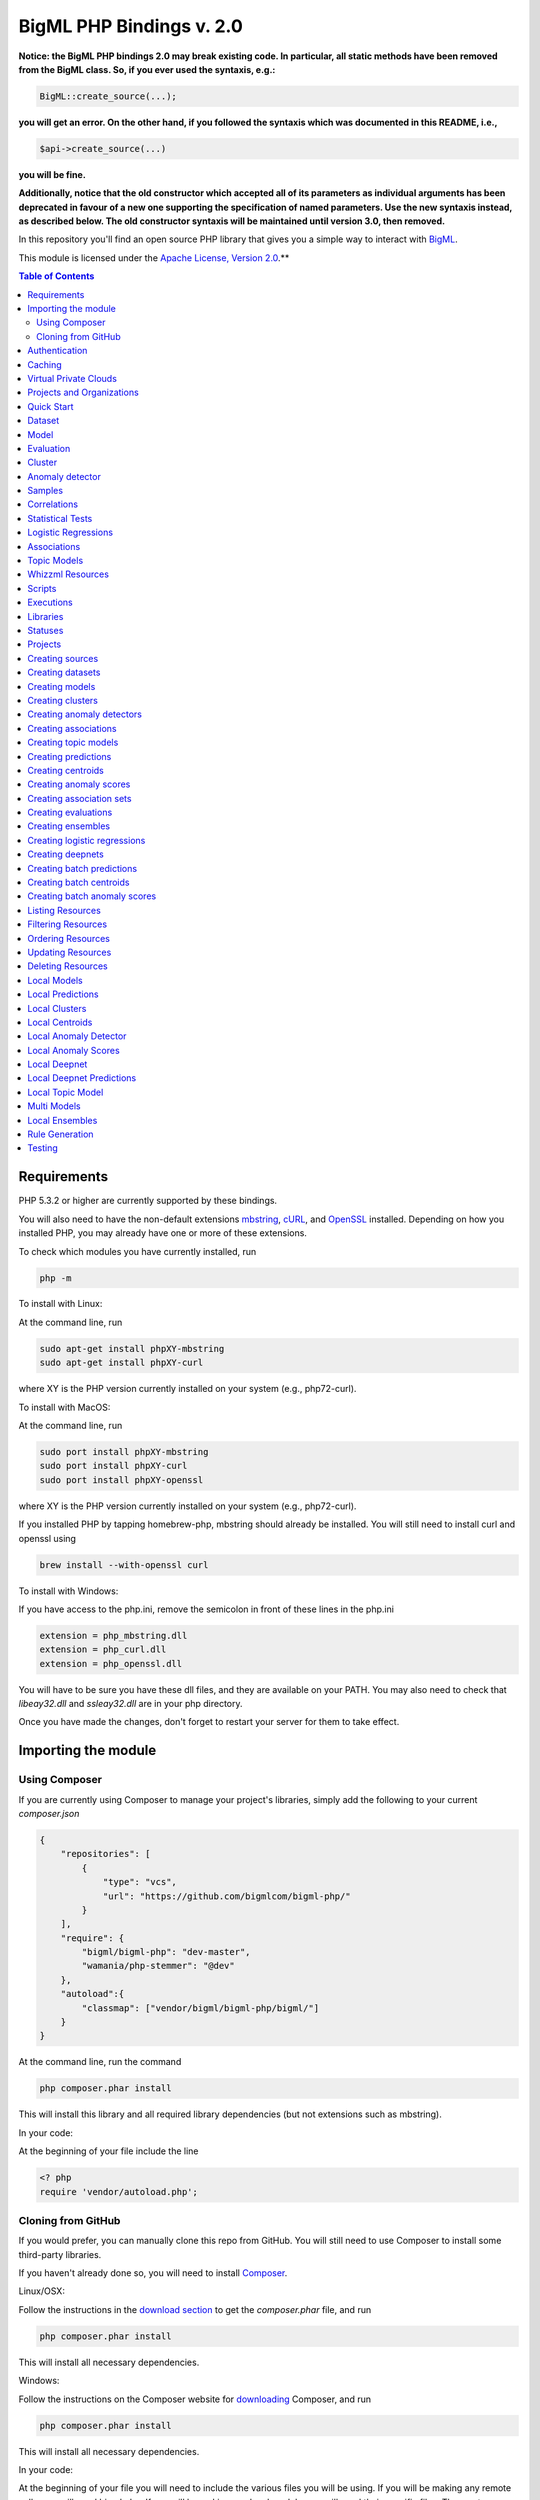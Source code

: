 BigML PHP Bindings v. 2.0
=========================

**Notice: the BigML PHP bindings 2.0 may break existing code. In
particular, all static methods have been removed from the BigML
class. So, if you ever used the syntaxis, e.g.:**

.. code-block:: php

    BigML::create_source(...);

**you will get an error. On the other hand, if you followed the syntaxis
which was documented in this README, i.e.,**

.. code-block:: php

    $api->create_source(...)

**you will be fine.**

**Additionally, notice that the old constructor which accepted all of
its parameters as individual arguments has been deprecated in favour
of a new one supporting the specification of named parameters. Use the
new syntaxis instead, as described below. The old constructor syntaxis
will be maintained until version 3.0, then removed.**

In this repository you'll find an open source PHP library that gives
you a simple way to interact with `BigML <https://bigml.com>`_.

This module is licensed under the `Apache License, Version
2.0 <http://www.apache.org/licenses/LICENSE-2.0.html>`_.**

.. contents:: Table of Contents

Requirements
------------

PHP 5.3.2 or higher are currently supported by these bindings.

You will also need to have the non-default extensions `mbstring
<http://php.net/manual/en/book.mbstring.php>`_, `cURL
<http://php.net/manual/en/book.curl.php>`_, and `OpenSSL
<http://php.net/manual/en/book.openssl.php>`_ installed. Depending on
how you installed PHP, you may already have one or more of these
extensions.

To check which modules you have currently installed, run

.. code-block:: bash

  php -m

To install with Linux:

At the command line, run

.. code-block:: bash

  sudo apt-get install phpXY-mbstring
  sudo apt-get install phpXY-curl

where XY is the PHP version currently installed on your system (e.g.,
php72-curl).

To install with MacOS:

At the command line, run

.. code-block:: bash

  sudo port install phpXY-mbstring
  sudo port install phpXY-curl
  sudo port install phpXY-openssl

where XY is the PHP version currently installed on your system (e.g.,
php72-curl).

If you installed PHP by tapping homebrew-php, mbstring should already
be installed. You will still need to install curl and openssl using

.. code-block:: bash

  brew install --with-openssl curl

To install with Windows:

If you have access to the php.ini, remove the semicolon in front of
these lines in the php.ini

.. code-block:: bash

  extension = php_mbstring.dll
  extension = php_curl.dll
  extension = php_openssl.dll

You will have to be sure you have these dll files, and they are
available on your PATH. You may also need to check that `libeay32.dll`
and `ssleay32.dll` are in your php directory.

Once you have made the changes, don't forget to restart your server
for them to take effect.

Importing the module
--------------------

Using Composer
""""""""""""""

If you are currently using Composer to manage your project's
libraries, simply add the following to your current `composer.json`

.. code-block:: json

    {
        "repositories": [
            {
                "type": "vcs",
                "url": "https://github.com/bigmlcom/bigml-php/"
            }
        ],
        "require": {
            "bigml/bigml-php": "dev-master",
            "wamania/php-stemmer": "@dev"
        },
        "autoload":{
            "classmap": ["vendor/bigml/bigml-php/bigml/"]
        }
    }

At the command line, run the command

.. code-block:: bash

    php composer.phar install

This will install this library and all required library dependencies
(but not extensions such as mbstring).

In your code:

At the beginning of your file include the line

.. code-block:: php

    <? php
    require 'vendor/autoload.php';

Cloning from GitHub
"""""""""""""""""""

If you would prefer, you can manually clone this repo from GitHub. You
will still need to use Composer to install some third-party libraries.

If you haven't already done so, you will need to install `Composer
<https://getcomposer.org/>`_.

Linux/OSX:

Follow the instructions in the `download section <https://getcomposer.org/download/>`_ to get the
`composer.phar` file, and run

.. code-block:: bash

  php composer.phar install

This will install all necessary dependencies.

Windows:

Follow the instructions on the Composer website for `downloading <https://getcomposer.org/doc/00-intro.md#installation-windows>`_ Composer, and run

.. code-block:: bash

  php composer.phar install

This will install all necessary dependencies.

In your code:

At the beginning of your file you will need to include the various
files you will be using. If you will be making any remote calls, you
will need bigml.php. If you will be making any local models, you will
need their specific files. The most common files to include are


.. code-block:: php

  <?php
  include('bigml.php');
  include('anomaly.php');
  include('association.php');
  include('boostedensemble.php');
  include('cluster.php');
  include('ensemble.php');
  include('logistic.php');
  include('model.php');
  include('prediction.php');
  include('topicmodel.php');

Authentication
--------------

All the requests to BigML.io must be authenticated using your username
and `API key <https://bigml.com/account/apikey>`_. and are always
transmitted over HTTPS.

This module will look for your username and API key in the environment
variables BIGML_USERNAME and BIGML_API_KEY respectively.  You can add
the following lines to your .bashrc or .bash_profile to set those
variables automatically when you log in


.. code-block:: bash

    export BIGML_USERNAME=myusername
    export BIGML_API_KEY=a11e579e7e53fb9abd646a6ff8aa99d4afe83ac2

With that environment and your aliases set up, connecting to BigML is
a breeze

.. code-block:: php

   $api = new BigML\BigML();

Otherwise, you can initialize directly when instantiating the BigML
class as follows by manually supplying your credentials:

.. code-block:: php

   $api = new BigML\BigML([ "username" => "myusername",
                            "apiKey" => "my_api_key"]);

Caching
-------

An important feature provided by the api constructor is the
specification of a local cache to speed up the retrieval of
resources. If you supply a storage for your BigML instance, the PHP
bindings will hit the network only once for each resource. On
subsequent accesses, the resource will be retrieved from the local
cache.

This is how you can set the storage argument when you instantiate the
BigML class:

.. code-block:: php

   $api = new BigML\BigML([ "username" => "myusername",
                            "apiKey" => "my_api_key",
                            "storage" => "storage/data"]);

Or, more succinctly:

.. code-block:: php

   $api = new BigML\BigML(["storage" => "storage/data"]);

if you have your environment set.

All resources will be created, updated, or retrieved in/from the chosen directory.

Virtual Private Clouds
----------------------

For Virtual Private Cloud setups, you can change the remote server domain:

.. code-block:: php

   $api = new BigML\BigML([ "username" => "myusername",
                            "apiKey" => "my_api_key",
                            "domain" => "my_VPC.bigml.io",
                            "storage" => "storage/data"]);

NOTICE: BigML API used to provide a sandbox mode, also know as
development mode. This has been deprecated and is not supported in the
PHP binding anymore. To guarantee backward-compatibility, the BigML
class constructor still supports the specification of a ``dev_mode``
argument, but it is now ignored.


Projects and Organizations
--------------------------

When you instantiate the BigML class you can specify a project or
organization that the instance shall default to:

.. code-block:: php

   $api = new BigML\BigML(["username" => "myusername",
                            "apiKey" => "my_api_key",
                            "project" => $projectID]);

   $api = new BigML\BigML(["username" => "myusername",
                            "apiKey" => "my_api_key",
                            "organization" => $organization]);


When $project is set to a project ID and that project exists for an
organization, the user is considered to be working in an organization
project. The scope of the API requests will be limited to this project
and permissions should be previously given by the organization
administrator.

If the specified project does not belong to an organization but is a
project of the user's, then the scope of all API requests will be
limited to that project.

When $organization is set to an organization ID, the user is considered
to be working for an organization. The scope of the API requests will
be limited to the projects of the organization and permissions need to
be previously given by the organization administrator.


Quick Start
-----------

Imagine that you want to use `this csv
file <https://static.bigml.com/csv/iris.csv>`_ containing the `Iris
flower dataset <http://en.wikipedia.org/wiki/Iris_flower_data_set>`_ to
predict the species of a flower whose ``sepal length`` is ``5`` and
whose ``sepal width`` is ``2.5``. A preview of the dataset is shown
below. It has 4 numeric fields: ``sepal length``, ``sepal width``,
``petal length``, ``petal width`` and a categorical field: ``species``.
By default, BigML considers the last field in the dataset as the
objective field (i.e., the field that you want to generate predictions
for).

.. code-block:: php

    sepal length,sepal width,petal length,petal width,species
    5.1,3.5,1.4,0.2,Iris-setosa
    4.9,3.0,1.4,0.2,Iris-setosa
    4.7,3.2,1.3,0.2,Iris-setosa
    ...
    5.8,2.7,3.9,1.2,Iris-versicolor
    6.0,2.7,5.1,1.6,Iris-versicolor
    5.4,3.0,4.5,1.5,Iris-versicolor
    ...
    6.8,3.0,5.5,2.1,Iris-virginica
    5.7,2.5,5.0,2.0,Iris-virginica
    5.8,2.8,5.1,2.4,Iris-virginica

If your credentials are stored in the environment as mentioned above,
you can easily generate a prediction following these steps

.. code-block:: php

    $api = new BigML\BigML();

    $source = $api->create_source('./tests/data/iris.csv');
    $dataset = $api->create_dataset($source);
    $model = $api->create_model($dataset);
    $prediction = $api->create_prediction($model, array('sepal length'=> 5, 'sepal width'=> 2.5));

then:

.. code-block:: php

    $objective_field_name = $prediction->object->fields->{$prediction->object->objective_fields[0]}->name;

    "petal width"

    $value = $prediction->object->prediction->{$prediction->object->objective_fields[0]};

    0.30455

    $api->pprint($prediction);

    petal width for {"sepal length":5,"sepal width":2.5} is 0.30455

also, you can generate an evaluation for the model by using

.. code-block:: php

    $test_source = $api->create_source('./tests/data/iris.csv');
    $test_dataset = $api->create_dataset($test_source);
    $evaluation = $api->create_evaluation($model, $test_dataset);


Dataset
-------

If you want to get some basic statistics for each field you can retrieve
the fields from the dataset as follows to get a dictionary keyed by field id

.. code-block:: php

    $dataset = $api->get_dataset($dataset);
    print_r($api->get_fields($dataset))

The field filtering options are also available using a query string expression, for instance

.. code-block:: php

    $dataset = $api->get_dataset($dataset, "limit=20")

limits the number of fields that will be included in dataset to 20.

Model
-----

One of the greatest things about BigML is that the models that it generates for you are fully white-boxed.
To get the explicit tree-like predictive model for the example above

.. code-block:: php

    $model = $api->get_model($model_id);

    print_r($model->object->model->root);

    stdClass Object
    (
    [children] => Array
        (
            [0] => stdClass Object
                (
                    [children] => Array
                        (
                            [0] => stdClass Object...

Again, filtering options are also available using a query string expression, for instance

.. code-block:: php

    $model = $api->get_model($model_id, "limit=5");

limits the number of fields that will be included in model to 5.


Evaluation
----------

The predictive performance of a model can be measured using many different measures.
In BigML these measures can be obtained by creating evaluations.
To create an evaluation you need the id of the model you are evaluating and the id of
the dataset that contains the data to be tested with. The result is shown as

.. code-block:: php

    $evaluation = $api->get_evaluation($evaluation_id);

Cluster
-------

For unsupervised learning problems, the cluster is used to classify in a limited number of groups your training data.
The cluster structure is defined by the centers of each group of data, named centroids, and the data enclosed in the group.
As for in the model’s case, the cluster is a white-box resource and can be retrieved as a JSON

.. code-block:: php

    $cluster = $api->get_cluster($cluster_id)

Anomaly detector
----------------

For anomaly detection problems, BigML anomaly detector uses iforest as an unsupervised kind of model that detects anomalous data in a dataset. The information it returns encloses a top_anomalies block that contains a list of the most anomalous points. For each, we capture a score from 0 to 1. The closer to 1, the more anomalous. We also capture the row which gives values for each field in the order defined by input_fields. Similarly we give a list of importances which match the row values. These importances tell us which values contributed most to the anomaly score. Thus, the structure of an anomaly detector is similar to

.. code-block:: json

    {"category": 0,
    "code": 200,
    "columns": 14,
    "constraints": false,
    "created": "2014-09-08T18:51:11.893000",
    "credits": 0.11653518676757812,
    "credits_per_prediction": 0.0,
    "dataset": "dataset/540dfa9d9841fa5c88000765",
    "dataset_field_types": {   "categorical": 21,
                               "datetime": 0,
                               "numeric": 21,
                               "preferred": 14,
                               "text": 0,
                               "total": 42},
    "dataset_status": true,
    "dataset_type": 0,
    "description": "",
    "excluded_fields": [],
    "fields_meta": {   "count": 14,
                       "limit": 1000,
                       "offset": 0,
                       "query_total": 14,
                       "total": 14},
    "forest_size": 128,
    "input_fields": [   "000004",
                        "000005",
                        "000009",
                        "000016",
                        "000017",
                        "000018",
                        "000019",
                        "00001e",
                        "00001f",
                        "000020",
                        "000023",
                        "000024",
                        "000025",
                        "000026"],
    "locale": "en_US",
    "max_columns": 42,
    "max_rows": 200,
    "model": {   "fields": {   "000004": {   "column_number": 4,
                                             "datatype": "int16",
                                             "name": "src_bytes",
                                             "optype": "numeric",
                                             "order": 0,
                                             "preferred": true,
                                             "summary": {   "bins": [   [   143,
                                                                            2],
                                                                        ...
                                                                        [   370,
                                                                            2]],
                                                            "maximum": 370,
                                                            "mean": 248.235,
                                                            "median": 234.57157,
                                                            "minimum": 141,
                                                            "missing_count": 0,
                                                            "population": 200,
                                                            "splits": [   159.92462,
                                                                          173.73312,
                                                                          188,
                                                                          ...
                                                                          339.55228],
                                                            "standard_deviation": 49.39869,
                                                            "sum": 49647,
                                                            "sum_squares": 12809729,
                                                            "variance": 2440.23093}},
                               "000005": {   "column_number": 5,
                                             "datatype": "int32",
                                             "name": "dst_bytes",
                                             "optype": "numeric",
                                             "order": 1,
                                             "preferred": true,
                                              ...
                                                            "sum": 1030851,
                                                            "sum_squares": 22764504759,
                                                            "variance": 87694652.45224}},
                               "000009": {   "column_number": 9,
                                             "datatype": "string",
                                             "name": "hot",
                                             "optype": "categorical",
                                             "order": 2,
                                             "preferred": true,
                                             "summary": {   "categories": [   [   "0",
                                                                                  199],
                                                                              [   "1",
                                                                                  1]],
                                                            "missing_count": 0},
                                             "term_analysis": {   "enabled": true}},
                               "000016": {   "column_number": 22,
                                             "datatype": "int8",
                                             "name": "count",
                                             "optype": "numeric",
                                             "order": 3,
                                             "preferred": true,
                                                            ...
                                                            "population": 200,
                                                            "standard_deviation": 5.42421,
                                                            "sum": 1351,
                                                            "sum_squares": 14981,
                                                            "variance": 29.42209}},
                               "000017": { ... }}},
                 "kind": "iforest",
                 "mean_depth": 12.314174107142858,
                 "top_anomalies": [   {   "importance": [   0.06768,
                                                            0.01667,
                                                            0.00081,
                                                            0.02437,
                                                            0.04773,
                                                            0.22197,
                                                            0.18208,
                                                            0.01868,
                                                            0.11855,
                                                            0.01983,
                                                            0.01898,
                                                            0.05306,
                                                            0.20398,
                                                            0.00562],
                                          "row": [   183.0,
                                                     8654.0,
                                                     "0",
                                                     4.0,
                                                     4.0,
                                                     0.25,
                                                     0.25,
                                                     0.0,
                                                     123.0,
                                                     255.0,
                                                     0.01,
                                                     0.04,
                                                     0.01,
                                                     0.0],
                                          "score": 0.68782},
                                      {   "importance": [   0.05645,
                                                            0.02285,
                                                            0.0015,
                                                            0.05196,
                                                            0.04435,
                                                            0.0005,
                                                            0.00056,
                                                            0.18979,
                                                            0.12402,
                                                            0.23671,
                                                            0.20723,
                                                            0.05651,
                                                            0.00144,
                                                            0.00612],
                                          "row": [   212.0,
                                                     1940.0,
                                                     "0",
                                                     1.0,
                                                     2.0,
                                                     0.0,
                                                     0.0,
                                                     1.0,
                                                     1.0,
                                                     69.0,
                                                     1.0,
                                                     0.04,
                                                     0.0,
                                                     0.0],
                                          "score": 0.6239},
                                          ...],
                 "trees": [   {   "root": {   "children": [   {   "children": [   {   "children": [   {   "children": [   {   "children":[   {   "population": 1,
                                                                                                                              "predicates": [   {   "field": "00001f",
                                                                                                                                                    "op": ">",
                                                                                                                                                    "value": 35.54357}]},

                                                                                                                          {   "population": 1,
                                                                                                                              "predicates": [   {   "field": "00001f",
                                                                                                                                                    "op": "<=",
                                                                                                                                                    "value": 35.54357}]}],
                                                                                                          "population": 2,
                                                                                                          "predicates": [   {   "field": "000005",
                                                                                                                                "op": "<=",
                                                                                                                                "value": 1385.5166}]}],
                                                                                      "population": 3,
                                                                                      "predicates": [   {   "field": "000020",
                                                                                                            "op": "<=",
                                                                                                            "value": 65.14308},
                                                                                                        {   "field": "000019",
                                                                                                            "op": "=",
                                                                                                            "value": 0}]}],
                                                                  "population": 105,
                                                                  "predicates": [   {   "field": "000017",
                                                                                        "op": "<=",
                                                                                        "value": 13.21754},
                                                                                    {   "field": "000009",
                                                                                        "op": "in",
                                                                                        "value": [   "0"]}]}],
                                              "population": 126,
                                              "predicates": [   true,
                                                                {   "field": "000018",
                                                                    "op": "=",
                                                                    "value": 0}]},
                                  "training_mean_depth": 11.071428571428571}]},
    "name": "tiny_kdd's dataset anomaly detector",
    "number_of_batchscores": 0,
    "number_of_public_predictions": 0,
    "number_of_scores": 0,
    "out_of_bag": false,
    "price": 0.0,
    "private": true,
    "project": null,
    "range": [1, 200],
    "replacement": false,
    "resource": "anomaly/540dfa9f9841fa5c8800076a",
    "rows": 200,
    "sample_rate": 1.0,
    "sample_size": 126,
    "seed": "BigML",
    "shared": false,
    "size": 30549,
    "source": "source/540dfa979841fa5c7f000363",
    "source_status": true,
    "status": {   "code": 5,
                  "elapsed": 32397,
                  "message": "The anomaly detector has been created",
                  "progress": 1.0},
    "subscription": false,
    "tags": [],
    "updated": "2014-09-08T23:54:28.647000",
    "white_box": false}



Samples
-------

To provide quick access to your row data you can create a ``sample``. Samples
are in-memory objects that can be queried for subsets of data by limiting
their size, the fields or the rows returned. The structure of a sample would
be::

Samples are not permanent objects. Once they are created, they will be
available as long as GETs are requested within periods smaller than
a pre-established TTL (Time to Live). The expiration timer of a sample is
reset every time a new GET is received.

If requested, a sample can also perform linear regression and compute
Pearson's and Spearman's correlations for either one numeric field
against all other numeric fields or between two specific numeric fields.

Correlations
------------

A ``correlation`` resource contains a series of computations that reflect the
degree of dependence between the field set as objective for your predictions
and the rest of fields in your dataset. The dependence degree is obtained by
comparing the distributions in every objective and non-objective field pair,
as independent fields should have probabilistic
independent distributions. Depending on the types of the fields to compare,
the metrics used to compute the correlation degree will be:

- for numeric to numeric pairs:
  `Pearson's <https://en.wikipedia.org/wiki/Pearson_product-moment_correlation_coefficient>`_
  and `Spearman's correlation <https://en.wikipedia.org/wiki/Spearman%27s_rank_correlation_coefficient>`_
  coefficients.
- for numeric to categorical pairs:
  `One-way Analysis of Variance <https://en.wikipedia.org/wiki/One-way_analysis_of_variance>`_, with the
  categorical field as the predictor variable.
- for categorical to categorical pairs:
  `contingency table (or two-way table) <https://en.wikipedia.org/wiki/Contingency_table>`_,
  `Chi-square test of independence <https://en.wikipedia.org/wiki/Pearson%27s_chi-squared_test>`_
  , and `Cramer's V <https://en.wikipedia.org/wiki/Cram%C3%A9r%27s_V>`_
  and `Tschuprow's T <https://en.wikipedia.org/wiki/Tschuprow%27s_T>`_ coefficients.

An example of the correlation resource JSON structure is

.. code-block:: json

    {"category": 0,
    "clones": 0,
    "code": 200,
    "columns": 5,
    "correlations": {   "correlations": [   {   "name": "one_way_anova",
                                                  "result": {   "000000": {   "eta_square": 0.61871,
                                                                                "f_ratio": 119.2645,
                                                                                "p_value": 0,
                                                                                "significant": [   true,
                                                                                                    true,
                                                                                                    true]},
                                                                 "000001": {   "eta_square": 0.40078,
                                                                                "f_ratio": 49.16004,
                                                                                "p_value": 0,
                                                                                "significant": [   true,
                                                                                                    true,
                                                                                                    true]},
                                                                 "000002": {   "eta_square": 0.94137,
                                                                                "f_ratio": 1180.16118,
                                                                                "p_value": 0,
                                                                                "significant": [   true,
                                                                                                    true,
                                                                                                    true]},
                                                                 "000003": {   "eta_square": 0.92888,
                                                                                "f_ratio": 960.00715,
                                                                                "p_value": 0,
                                                                                "significant": [   true,
                                                                                                    true,
                                                                                                    true]}}}],
                         "fields": {   "000000": {   "column_number": 0,
                                                       "datatype": "double",
                                                       "idx": 0,
                                                       "name": "sepal length",
                                                       "optype": "numeric",
                                                       "order": 0,
                                                       "preferred": true,
                                                       "summary": {   "bins": [   [   4.3,
                                                                                        1],
                                                                                    [   4.425,
                                                                                        4],
                                                                                      ...
                                                                                    [   7.9,
                                                                                        1]],
                                                                       "kurtosis": -0.57357,
                                                                       "maximum": 7.9,
                                                                       "mean": 5.84333,
                                                                       "median": 5.8,
                                                                       "minimum": 4.3,
                                                                       "missing_count": 0,
                                                                       "population": 150,
                                                                       "skewness": 0.31175,
                                                                       "splits": [   4.51526,
                                                                                      4.67252,
                                                                                      4.81113,
                                                                                      4.89582,
                                                                                      4.96139,
                                                                                      5.01131,
                                                                                      ...
                                                                                      6.92597,
                                                                                      7.20423,
                                                                                      7.64746],
                                                                       "standard_deviation": 0.82807,
                                                                       "sum": 876.5,
                                                                       "sum_squares": 5223.85,
                                                                       "variance": 0.68569}},
                                        "000001": {   "column_number": 1,
                                                       "datatype": "double",
                                                       "idx": 1,
                                                       "name": "sepal width",
                                                       "optype": "numeric",
                                                       "order": 1,
                                                       "preferred": true,
                                                       "summary": {   "counts": [   [   2,
                                                                                          1],
                                                                                      [   2.2,
                                                                                      ...
                                                                   ]]}},
                                        "000004": {   "column_number": 4,
                                                       "datatype": "string",
                                                       "idx": 4,
                                                       "name": "species",
                                                       "optype": "categorical",
                                                       "order": 4,
                                                       "preferred": true,
                                                       "summary": {   "categories": [   [   "Iris-setosa",
                                                                                              50],
                                                                                          [   "Iris-versicolor",
                                                                                              50],
                                                                                          [   "Iris-virginica",
                                                                                              50]],
                                                                       "missing_count": 0},
                                                       "term_analysis": {   "enabled": true}}},
                         "significance_levels": [0.01, 0.05, 0.1]},
    "created": "2015-07-28T18:07:37.010000",
    "credits": 0.017581939697265625,
    "dataset": "dataset/55b7a6749841fa2500000d41",
    "dataset_status": true,
    "dataset_type": 0,
    "description": "",
    "excluded_fields": [],
    "fields_meta": {   "count": 5,
                        "limit": 1000,
                        "offset": 0,
                        "query_total": 5,
                        "total": 5},
    "input_fields": ["000000", "000001", "000002", "000003"],
    "locale": "en_US",
    "max_columns": 5,
    "max_rows": 150,
    "name": "iris' dataset correlation",
    "objective_field_details": {   "column_number": 4,
                                    "datatype": "string",
                                    "name": "species",
                                    "optype": "categorical",
                                    "order": 4},
    "out_of_bag": false,
    "price": 0.0,
    "private": true,
    "project": null,
    "range": [1, 150],
    "replacement": false,
    "resource": "correlation/55b7c4e99841fa24f20009bf",
    "rows": 150,
    "sample_rate": 1.0,
    "shared": false,
    "size": 4609,
    "source": "source/55b7a6729841fa24f100036a",
    "source_status": true,
    "status": {   "code": 5,
                   "elapsed": 274,
                   "message": "The correlation has been created",
                   "progress": 1.0},
    "subscription": true,
    "tags": [],
    "updated": "2015-07-28T18:07:49.057000",
    "white_box": false}


Note that the output in the snippet above has been abbreviated. As you see, the
``correlations`` attribute contains the information about each field
correlation to the objective field.


Statistical Tests
-----------------

A ``statisticaltest`` resource contains a series of tests
that compare the
distribution of data in each numeric field of a dataset
to certain canonical distributions,
such as the
`normal distribution <https://en.wikipedia.org/wiki/Normal_distribution>`_
or `Benford's law <https://en.wikipedia.org/wiki/Benford%27s_law>`_
distribution. Statistical test are useful in tasks such as fraud, normality,
or outlier detection.

- Fraud Detection Tests:
Benford: This statistical test performs a comparison of the distribution of
first significant digits (FSDs) of each value of the field to the Benford's
law distribution. Benford's law applies to numerical distributions spanning
several orders of magnitude, such as the values found on financial balance
sheets. It states that the frequency distribution of leading, or first
significant digits (FSD) in such distributions is not uniform.
On the contrary, lower digits like 1 and 2 occur disproportionately
often as leading significant digits. The test compares the distribution
in the field to Bendford's distribution using a Chi-square goodness-of-fit
test, and Cho-Gaines d test. If a field has a dissimilar distribution,
it may contain anomalous or fraudulent values.

- Normality tests:
These tests can be used to confirm the assumption that the data in each field
of a dataset is distributed according to a normal distribution. The results
are relevant because many statistical and machine learning techniques rely on
this assumption.
Anderson-Darling: The Anderson-Darling test computes a test statistic based on
the difference between the observed cumulative distribution function (CDF) to
that of a normal distribution. A significant result indicates that the
assumption of normality is rejected.
Jarque-Bera: The Jarque-Bera test computes a test statistic based on the third
and fourth central moments (skewness and kurtosis) of the data. Again, a
significant result indicates that the normality assumption is rejected.
Z-score: For a given sample size, the maximum deviation from the mean that
would expected in a sampling of a normal distribution can be computed based
on the 68-95-99.7 rule. This test simply reports this expected deviation and
the actual deviation observed in the data, as a sort of sanity check.

- Outlier tests:
Grubbs: When the values of a field are normally distributed, a few values may
still deviate from the mean distribution. The outlier tests reports whether
at least one value in each numeric field differs significantly from the mean
using Grubb's test for outliers. If an outlier is found, then its value will
be returned.

The JSON structure for ``statisticaltest`` resources is similar to this one

.. code-block:: json

     {  "category": 0,
        "clones": 0,
        "code": 200,
        "columns": 5,
        "created": "2015-07-28T18:16:40.582000",
        "credits": 0.017581939697265625,
        "dataset": "dataset/55b7a6749841fa2500000d41",
        "dataset_status": true,
        "dataset_type": 0,
        "description": "",
        "excluded_fields": [],
        "fields_meta": {   "count": 5,
                            "limit": 1000,
                            "offset": 0,
                            "query_total": 5,
                            "total": 5},
        "input_fields": ["000000", "000001", "000002", "000003"],
        "locale": "en_US",
        "max_columns": 5,
        "max_rows": 150,
        "name": "iris' dataset test",
        "out_of_bag": false,
        "price": 0.0,
        "private": true,
        "project": null,
        "range": [1, 150],
        "replacement": false,
        "resource": "statisticaltest/55b7c7089841fa25000010ad",
        "rows": 150,
        "sample_rate": 1.0,
        "shared": false,
        "size": 4609,
        "source": "source/55b7a6729841fa24f100036a",
        "source_status": true,
        "status": {   "code": 5,
                       "elapsed": 302,
                       "message": "The test has been created",
                       "progress": 1.0},
        "subscription": true,
        "tags": [],
        "statistical_tests": {   "ad_sample_size": 1024,
                      "fields": {   "000000": {   "column_number": 0,
                                                    "datatype": "double",
                                                    "idx": 0,
                                                    "name": "sepal length",
                                                    "optype": "numeric",
                                                    "order": 0,
                                                    "preferred": true,
                                                    "summary": {   "bins": [   [   4.3,
                                                                                     1],
                                                                                 [   4.425,
                                                                                     4],
                                                                                 [   7.9,
                                                                                     1]],
                                                                    "kurtosis": -0.57357,
                                                                    "maximum": 7.9,
                                                                    "mean": 5.84333,
                                                                    "median": 5.8,
                                                                    "minimum": 4.3,
                                                                    "missing_count": 0,
                                                                    "population": 150,
                                                                    "skewness": 0.31175,
                                                                    "splits": [   4.51526,
                                                                                   4.67252,
                                                                                   4.81113,
                                                                                   4.89582,
                                                                                   ...
                                                                                   7.20423,
                                                                                   7.64746],
                                                                    "standard_deviation": 0.82807,
                                                                    "sum": 876.5,
                                                                    "sum_squares": 5223.85,
                                                                    "variance": 0.68569}},
                                     ...
                                     "000004": {   "column_number": 4,
                                                    "datatype": "string",
                                                    "idx": 4,
                                                    "name": "species",
                                                    "optype": "categorical",
                                                    "order": 4,
                                                    "preferred": true,
                                                    "summary": {   "categories": [   [   "Iris-setosa",
                                                                                           50],
                                                                                       [   "Iris-versicolor",
                                                                                           50],
                                                                                       [   "Iris-virginica",
                                                                                           50]],
                                                                    "missing_count": 0},
                                                    "term_analysis": {   "enabled": true}}},
                      "fraud": [   {   "name": "benford",
                                        "result": {   "000000": {   "chi_square": {   "chi_square_value": 506.39302,
                                                                                         "p_value": 0,
                                                                                         "significant": [   true,
                                                                                                             true,
                                                                                                             true]},
                                                                      "cho_gaines": {   "d_statistic": 7.124311073683573,
                                                                                         "significant": [   true,
                                                                                                             true,
                                                                                                             true]},
                                                                      "distribution": [   0,
                                                                                           0,
                                                                                           0,
                                                                                           22,
                                                                                           61,
                                                                                           54,
                                                                                           13,
                                                                                           0,
                                                                                           0],
                                                                      "negatives": 0,
                                                                      "zeros": 0},
                                                       "000001": {   "chi_square": {   "chi_square_value": 396.76556,
                                                                                         "p_value": 0,
                                                                                         "significant": [   true,
                                                                                                             true,
                                                                                                             true]},
                                                                      "cho_gaines": {   "d_statistic": 7.503503138331123,
                                                                                         "significant": [   true,
                                                                                                             true,
                                                                                                             true]},
                                                                      "distribution": [   0,
                                                                                           57,
                                                                                           89,
                                                                                           4,
                                                                                           0,
                                                                                           0,
                                                                                           0,
                                                                                           0,
                                                                                           0],
                                                                      "negatives": 0,
                                                                      "zeros": 0},
                                                       "000002": {   "chi_square": {   "chi_square_value": 154.20728,
                                                                                         "p_value": 0,
                                                                                         "significant": [   true,
                                                                                                             true,
                                                                                                             true]},
                                                                      "cho_gaines": {   "d_statistic": 3.9229974017266054,
                                                                                         "significant": [   true,
                                                                                                             true,
                                                                                                             true]},
                                                                      "distribution": [   50,
                                                                                           0,
                                                                                           11,
                                                                                           43,
                                                                                           35,
                                                                                           11,
                                                                                           0,
                                                                                           0,
                                                                                           0],
                                                                      "negatives": 0,
                                                                      "zeros": 0},
                                                       "000003": {   "chi_square": {   "chi_square_value": 111.4438,
                                                                                         "p_value": 0,
                                                                                         "significant": [   true,
                                                                                                             true,
                                                                                                             true]},
                                                                      "cho_gaines": {   "d_statistic": 4.103257341299901,
                                                                                         "significant": [   true,
                                                                                                             true,
                                                                                                             true]},
                                                                      "distribution": [   76,
                                                                                           58,
                                                                                           7,
                                                                                           7,
                                                                                           1,
                                                                                           1,
                                                                                           0,
                                                                                           0,
                                                                                           0],
                                                                      "negatives": 0,
                                                                      "zeros": 0}}}],
                      "normality": [   {   "name": "anderson_darling",
                                            "result": {   "000000": {   "p_value": 0.02252,
                                                                          "significant": [   false,
                                                                                              true,
                                                                                              true]},
                                                           "000001": {   "p_value": 0.02023,
                                                                          "significant": [   false,
                                                                                              true,
                                                                                              true]},
                                                           "000002": {   "p_value": 0,
                                                                          "significant": [   true,
                                                                                              true,
                                                                                              true]},
                                                           "000003": {   "p_value": 0,
                                                                          "significant": [   true,
                                                                                              true,
                                                                                              true]}}},
                                        {   "name": "jarque_bera",
                                            "result": {   "000000": {   "p_value": 0.10615,
                                                                          "significant": [   false,
                                                                                              false,
                                                                                              false]},
                                                           "000001": {   "p_value": 0.25957,
                                                                          "significant": [   false,
                                                                                              false,
                                                                                              false]},
                                                           "000002": {   "p_value": 0.0009,
                                                                          "significant": [   true,
                                                                                              true,
                                                                                              true]},
                                                           "000003": {   "p_value": 0.00332,
                                                                          "significant": [   true,
                                                                                              true,
                                                                                              true]}}},
                                        {   "name": "z_score",
                                            "result": {   "000000": {   "expected_max_z": 2.71305,
                                                                          "max_z": 2.48369},
                                                           "000001": {   "expected_max_z": 2.71305,
                                                                          "max_z": 3.08044},
                                                           "000002": {   "expected_max_z": 2.71305,
                                                                          "max_z": 1.77987},
                                                           "000003": {   "expected_max_z": 2.71305,
                                                                          "max_z": 1.70638}}}],
                      "outliers": [   {   "name": "grubbs",
                                           "result": {   "000000": {   "p_value": 1,
                                                                         "significant": [   false,
                                                                                             false,
                                                                                             false]},
                                                          "000001": {   "p_value": 0.26555,
                                                                         "significant": [   false,
                                                                                             false,
                                                                                             false]},
                                                          "000002": {   "p_value": 1,
                                                                         "significant": [   false,
                                                                                             false,
                                                                                             false]},
                                                          "000003": {   "p_value": 1,
                                                                         "significant": [   false,
                                                                                             false,
                                                                                             false]}}}],
                      "significance_levels": [0.01, 0.05, 0.1]},
        "updated": "2015-07-28T18:17:11.829000",
        "white_box": false}


Note that the output in the snippet above has been abbreviated. As you see, the
``statistical_tests`` attribute contains the ``fraud`, ``normality``
and ``outliers``
sections where the information for each field's distribution is stored.

Logistic Regressions
--------------------

A logistic regression is a supervised machine learning method for
solving classification problems. Each of the classes in the field
you want to predict, the objective field, is assigned a probability depending
on the values of the input fields. The probability is computed
as the value of a logistic function,
whose argument is a linear combination of the predictors' values.
You can create a logistic regression selecting which fields from your
dataset you want to use as input fields (or predictors) and which
categorical field you want to predict, the objective field. Then the
created logistic regression is defined by the set of coefficients in the
linear combination of the values. Categorical
and text fields need some prior work to be modelled using this method. They
are expanded as a set of new fields, one per category or term (respectively)
where the number of occurrences of the category or term is store. Thus,
the linear combination is made on the frequency of the categories or terms.

The JSON structure for a logistic regression is

.. code-block:: json

    {   "balance_objective": false,
        "category": 0,
        "code": 200,
        "columns": 5,
        "created": "2015-10-09T16:11:08.444000",
        "credits": 0.017581939697265625,
        "credits_per_prediction": 0.0,
        "dataset": "dataset/561304f537203f4c930001ca",
        "dataset_field_types": {   "categorical": 1,
                                    "datetime": 0,
                                    "effective_fields": 5,
                                    "numeric": 4,
                                    "preferred": 5,
                                    "text": 0,
                                    "total": 5},
        "dataset_status": true,
        "description": "",
        "excluded_fields": [],
        "fields_meta": {   "count": 5,
                            "limit": 1000,
                            "offset": 0,
                            "query_total": 5,
                            "total": 5},
        "input_fields": ["000000", "000001", "000002", "000003"],
        "locale": "en_US",
        "logistic_regression": {   "bias": 1,
                                    "c": 1,
                                    "coefficients": [   [   "Iris-virginica",
                                                             [   -1.7074433493289376,
                                                                 -1.533662474502423,
                                                                 2.47026986670851,
                                                                 2.5567582221085563,
                                                                 -1.2158200612711925]],
                                                         [   "Iris-setosa",
                                                             [   0.41021712519841674,
                                                                 1.464162165246765,
                                                                 -2.26003266131107,
                                                                 -1.0210350909174153,
                                                                 0.26421852991732514]],
                                                         [   "Iris-versicolor",
                                                             [   0.42702327817072505,
                                                                 -1.611817241669904,
                                                                 0.5763832839459982,
                                                                 -1.4069842681625884,
                                                                 1.0946877732663143]]],
                                    "eps": 1e-05,
                                    "fields": {   "000000": {   "column_number": 0,
                                                                  "datatype": "double",
                                                                  "name": "sepal length",
                                                                  "optype": "numeric",
                                                                  "order": 0,
                                                                  "preferred": true,
                                                                  "summary": {   "bins": [   [   4.3,
                                                                                                   1],
                                                                                               [   4.425,
                                                                                                   4],
                                                                                               [   4.6,
                                                                                                   4],
    ...
                                                                                               [   7.9,
                                                                                                   1]],
                                                                                  "kurtosis": -0.57357,
                                                                                  "maximum": 7.9,
                                                                                  "mean": 5.84333,
                                                                                  "median": 5.8,
                                                                                  "minimum": 4.3,
                                                                                  "missing_count": 0,
                                                                                  "population": 150,
                                                                                  "skewness": 0.31175,
                                                                                  "splits": [   4.51526,
                                                                                                 4.67252,
                                                                                                 4.81113,
    ...
                                                                                                 6.92597,
                                                                                                 7.20423,
                                                                                                 7.64746],
                                                                                  "standard_deviation": 0.82807,
                                                                                  "sum": 876.5,
                                                                                  "sum_squares": 5223.85,
                                                                                  "variance": 0.68569}},
                                                   "000001": {   "column_number": 1,
                                                                  "datatype": "double",
                                                                  "name": "sepal width",
                                                                  "optype": "numeric",
                                                                  "order": 1,
                                                                  "preferred": true,
                                                                  "summary": {   "counts": [   [   2,
                                                                                                     1],
                                                                                                 [   2.2,
                                                                                                     3],
    ...
                                                                                                 [   4.2,
                                                                                                     1],
                                                                                                 [   4.4,
                                                                                                     1]],
                                                                                  "kurtosis": 0.18098,
                                                                                  "maximum": 4.4,
                                                                                  "mean": 3.05733,
                                                                                  "median": 3,
                                                                                  "minimum": 2,
                                                                                  "missing_count": 0,
                                                                                  "population": 150,
                                                                                  "skewness": -0.27213,
                                                                                  "splits": [   1.25138,
                                                                                                 1.32426,
                                                                                                 1.37171,
    ...
                                                                                                 6.02913,
                                                                                                 6.38125],
                                                                                  "standard_deviation": 1.7653,
                                                                                  "sum": 563.7,
                                                                                  "sum_squares": 2582.71,
                                                                                  "variance": 3.11628}},
                                                   "000003": {   "column_number": 3,
                                                                  "datatype": "double",
                                                                  "name": "petal width",
                                                                  "optype": "numeric",
                                                                  "order": 3,
                                                                  "preferred": true,
                                                                  "summary": {   "counts": [   [   0.1,
                                                                                                     5],
                                                                                                 [   0.2,
                                                                                                     29],
    ...
                                                                                                 [   2.4,
                                                                                                     3],
                                                                                                 [   2.5,
                                                                                                     3]],
                                                                                  "kurtosis": -1.33607,
                                                                                  "maximum": 2.5,
                                                                                  "mean": 1.19933,
                                                                                  "median": 1.3,
                                                                                  "minimum": 0.1,
                                                                                  "missing_count": 0,
                                                                                  "population": 150,
                                                                                  "skewness": -0.10193,
                                                                                  "standard_deviation": 0.76224,
                                                                                  "sum": 179.9,
                                                                                  "sum_squares": 302.33,
                                                                                  "variance": 0.58101}},
                                                   "000004": {   "column_number": 4,
                                                                  "datatype": "string",
                                                                  "name": "species",
                                                                  "optype": "categorical",
                                                                  "order": 4,
                                                                  "preferred": true,
                                                                  "summary": {   "categories": [   [   "Iris-setosa",
                                                                                                         50],
                                                                                                     [   "Iris-versicolor",
                                                                                                         50],
                                                                                                     [   "Iris-virginica",
                                                                                                         50]],
                                                                                  "missing_count": 0},
                                                                  "term_analysis": {   "enabled": true}}},
                                    "normalize": false,
                                    "regularization": "l2"},
        "max_columns": 5,
        "max_rows": 150,
        "name": "iris' dataset's logistic regression",
        "number_of_batchpredictions": 0,
        "number_of_evaluations": 0,
        "number_of_predictions": 1,
        "objective_field": "000004",
        "objective_field_name": "species",
        "objective_field_type": "categorical",
        "objective_fields": ["000004"],
        "out_of_bag": false,
        "private": true,
        "project": "project/561304c137203f4c9300016c",
        "range": [1, 150],
        "replacement": false,
        "resource": "logisticregression/5617e71c37203f506a000001",
        "rows": 150,
        "sample_rate": 1.0,
        "shared": false,
        "size": 4609,
        "source": "source/561304f437203f4c930001c3",
        "source_status": true,
        "status": {   "code": 5,
                       "elapsed": 86,
                       "message": "The logistic regression has been created",
                       "progress": 1.0},
        "subscription": false,
        "tags": ["species"],
        "updated": "2015-10-09T16:14:02.336000",
        "white_box": false}

Note that the output in the snippet above has been abbreviated. As you see,
the ``logistic_regression`` attribute stores the coefficients used in the
logistic function as well as the configuration parameters described in
the `developers section <https://bigml.com/developers/logisticregressions>`_ .



Associations
------------

Association Discovery is a popular method to find out relations among values
in high-dimensional datasets.

A common case where association discovery is often used is
market basket analysis. This analysis seeks for customer shopping
patterns across large transactional
datasets. For instance, do customers who buy hamburgers and ketchup also
consume bread?

Businesses use those insights to make decisions on promotions and product
placements.
Association Discovery can also be used for other purposes such as early
incident detection, web usage analysis, or software intrusion detection.

In BigML, the Association resource object can be built from any dataset, and
its results are a list of association rules between the items in the dataset.
In the example case, the corresponding
association rule would have hamburguers and ketchup as the items at the
left hand side of the association rule and bread would be the item at the
right hand side. Both sides in this association rule are related,
in the sense that observing
the items in the left hand side implies observing the items in the right hand
side. There are some metrics to ponder the quality of these association rules:

- Support: the proportion of instances which contain an itemset.

For an association rule, it means the number of instances in the dataset which
contain the rule's antecedent and rule's consequent together
over the total number of instances (N) in the dataset.

It gives a measure of the importance of the rule. Association rules have
to satisfy a minimum support constraint (i.e., min_support).

- Coverage: the support of the antedecent of an association rule.
It measures how often a rule can be applied.

- Confidence or (strength): The probability of seeing the rule's consequent
under the condition that the instances also contain the rule's antecedent.
Confidence is computed using the support of the association rule over the
coverage. That is, the percentage of instances which contain the consequent
and antecedent together over the number of instances which only contain
the antecedent.

Confidence is directed and gives different values for the association
rules Antecedent → Consequent and Consequent → Antecedent. Association
rules also need to satisfy a minimum confidence constraint
(i.e., min_confidence).

- Leverage: the difference of the support of the association
rule (i.e., the antecedent and consequent appearing together) and what would
be expected if antecedent and consequent where statistically independent.
This is a value between -1 and 1. A positive value suggests a positive
relationship and a negative value suggests a negative relationship.
0 indicates independence.

Lift: how many times more often antecedent and consequent occur together
than expected if they where statistically independent.
A value of 1 suggests that there is no relationship between the antecedent
and the consequent. Higher values suggest stronger positive relationships.
Lower values suggest stronger negative relationships (the presence of the
antecedent reduces the likelihood of the consequent)

As to the items used in association rules, each type of field is parsed to
extract items for the rules as follows:

- Categorical: each different value (class) will be considered a separate item.
- Text: each unique term will be considered a separate item.
- Items: each different item in the items summary will be considered.
- Numeric: Values will be converted into categorical by making a
segmentation of the values.
For example, a numeric field with values ranging from 0 to 600 split
into 3 segments:
segment 1 → [0, 200), segment 2 → [200, 400), segment 3 → [400, 600].
You can refine the behavior of the transformation using
`discretization <https://bigml.com/developers/associations#ad_create_discretization>`_
and `field_discretizations <https://bigml.com/developers/associations#ad_create_field_discretizations>`_.

The JSON structure for an association resource is

.. code-block:: json

 {
        "associations":{
            "complement":false,
            "discretization":{
                "pretty":true,
                "size":5,
                "trim":0,
                "type":"width"
            },
            "items":[
                {
                    "complement":false,
                    "count":32,
                    "field_id":"000000",
                    "name":"Segment 1",
                    "bin_end":5,
                    "bin_start":null
                },
                {
                    "complement":false,
                    "count":49,
                    "field_id":"000000",
                    "name":"Segment 3",
                    "bin_end":7,
                    "bin_start":6
                },
                {
                    "complement":false,
                    "count":12,
                    "field_id":"000000",
                    "name":"Segment 4",
                    "bin_end":null,
                    "bin_start":7
                },
                {
                    "complement":false,
                    "count":19,
                    "field_id":"000001",
                    "name":"Segment 1",
                    "bin_end":2.5,
                    "bin_start":null
                },
                 ...
                {
                    "complement":false,
                    "count":50,
                    "field_id":"000004",
                    "name":"Iris-versicolor"
                },
                {
                    "complement":false,
                    "count":50,
                    "field_id":"000004",
                    "name":"Iris-virginica"
                }
            ],
            "max_k": 100,
            "min_confidence":0,
            "min_leverage":0,
            "min_lift":1,
            "min_support":0,
            "rules":[
                {
                    "confidence":1,
                    "id":"000000",
                    "leverage":0.22222,
                    "lhs":[
                        13
                    ],
                    "lhs_cover":[
                        0.33333,
                        50
                    ],
                    "lift":3,
                    "p_value":0.000000000,
                    "rhs":[
                        6
                    ],
                    "rhs_cover":[
                        0.33333,
                        50
                    ],
                    "support":[
                        0.33333,
                        50
                    ]
                },
                {
                    "confidence":1,
                    "id":"000001",
                    "leverage":0.22222,
                    "lhs":[
                        6
                    ],
                    "lhs_cover":[
                        0.33333,
                        50
                    ],
                    "lift":3,
                    "p_value":0.000000000,
                    "rhs":[
                        13
                    ],
                    "rhs_cover":[
                        0.33333,
                        50
                    ],
                    "support":[
                        0.33333,
                        50
                    ]
                },
                ...
                {
                    "confidence":0.26,
                    "id":"000029",
                    "leverage":0.05111,
                    "lhs":[
                        13
                    ],
                    "lhs_cover":[
                        0.33333,
                        50
                    ],
                    "lift":2.4375,
                    "p_value":0.0000454342,
                    "rhs":[
                        5
                    ],
                    "rhs_cover":[
                        0.10667,
                        16
                    ],
                    "support":[
                        0.08667,
                        13
                    ]
                },
                {
                    "confidence":0.18,
                    "id":"00002a",
                    "leverage":0.04,
                    "lhs":[
                        15
                    ],
                    "lhs_cover":[
                        0.33333,
                        50
                    ],
                    "lift":3,
                    "p_value":0.0000302052,
                    "rhs":[
                        9
                    ],
                    "rhs_cover":[
                        0.06,
                        9
                    ],
                    "support":[
                        0.06,
                        9
                    ]
                },
                {
                    "confidence":1,
                    "id":"00002b",
                    "leverage":0.04,
                    "lhs":[
                        9
                    ],
                    "lhs_cover":[
                        0.06,
                        9
                    ],
                    "lift":3,
                    "p_value":0.0000302052,
                    "rhs":[
                        15
                    ],
                    "rhs_cover":[
                        0.33333,
                        50
                    ],
                    "support":[
                        0.06,
                        9
                    ]
                }
            ],
            "rules_summary":{
                "confidence":{
                    "counts":[
                        [
                            0.18,
                            1
                        ],
                        [
                            0.24,
                            1
                        ],
                        [
                            0.26,
                            2
                        ],
                        ...
                        [
                            0.97959,
                            1
                        ],
                        [
                            1,
                            9
                        ]
                    ],
                    "maximum":1,
                    "mean":0.70986,
                    "median":0.72864,
                    "minimum":0.18,
                    "population":44,
                    "standard_deviation":0.24324,
                    "sum":31.23367,
                    "sum_squares":24.71548,
                    "variance":0.05916
                },
                "k":44,
                "leverage":{
                    "counts":[
                       [
                            0.04,
                            2
                        ],
                        [
                            0.05111,
                            4
                        ],
                        [
                            0.05316,
                            2
                        ],
                        ...
                        [
                            0.22222,
                            2
                        ]
                    ],
                    "maximum":0.22222,
                    "mean":0.10603,
                    "median":0.10156,
                    "minimum":0.04,
                    "population":44,
                    "standard_deviation":0.0536,
                    "sum":4.6651,
                    "sum_squares":0.61815,
                    "variance":0.00287
                },
                "lhs_cover":{
                    "counts":[
                        [
                            0.06,
                            2
                        ],
                        [
                            0.08,
                            2
                        ],
                        [
                            0.10667,
                            4
                        ],
                        [
                            0.12667,
                            1
                        ],
                        ...
                        [
                            0.5,
                            4
                        ]
                    ],
                    "maximum":0.5,
                    "mean":0.29894,
                    "median":0.33213,
                    "minimum":0.06,
                    "population":44,
                    "standard_deviation":0.13386,
                    "sum":13.15331,
                    "sum_squares":4.70252,
                    "variance":0.01792
                },
                "lift":{
                    "counts":[
                        [
                            1.40625,
                            2
                        ],
                        [
                            1.5067,
                            2
                        ],
                        ...
                        [
                            2.63158,
                            4
                        ],
                        [
                            3,
                            10
                        ],
                        [
                            4.93421,
                            2
                        ],
                        [
                            12.5,
                            2
                        ]
                    ],
                    "maximum":12.5,
                    "mean":2.91963,
                    "median":2.58068,
                    "minimum":1.40625,
                    "population":44,
                    "standard_deviation":2.24641,
                    "sum":128.46352,
                    "sum_squares":592.05855,
                    "variance":5.04635
                },
                "p_value":{
                    "counts":[
                        [
                            0.000000000,
                            2
                        ],
                        [
                            0.000000000,
                            4
                        ],
                        [
                            0.000000000,
                            2
                        ],
                        ...
                        [
                            0.0000910873,
                            2
                        ]
                    ],
                    "maximum":0.0000910873,
                    "mean":0.0000106114,
                    "median":0.00000000,
                    "minimum":0.000000000,
                    "population":44,
                    "standard_deviation":0.0000227364,
                    "sum":0.000466903,
                    "sum_squares":0.0000000,
                    "variance":0.000000001
                },
                "rhs_cover":{
                    "counts":[
                        [
                            0.06,
                            2
                        ],
                        [
                            0.08,
                            2
                        ],
                        ...
                        [
                            0.42667,
                            2
                        ],
                        [
                            0.46667,
                            3
                        ],
                        [
                            0.5,
                            4
                        ]
                    ],
                    "maximum":0.5,
                    "mean":0.29894,
                    "median":0.33213,
                    "minimum":0.06,
                    "population":44,
                    "standard_deviation":0.13386,
                    "sum":13.15331,
                    "sum_squares":4.70252,
                    "variance":0.01792
                },
                "support":{
                    "counts":[
                        [
                            0.06,
                            4
                        ],
                        [
                            0.06667,
                            2
                        ],
                        [
                            0.08,
                            2
                        ],
                        [
                            0.08667,
                            4
                        ],
                        [
                            0.10667,
                            4
                        ],
                        [
                            0.15333,
                            2
                        ],
                        [
                            0.18667,
                            4
                        ],
                        [
                            0.19333,
                            2
                        ],
                        [
                            0.20667,
                            2
                        ],
                        [
                            0.27333,
                            2
                        ],
                        [
                            0.28667,
                            2
                        ],
                        [
                            0.3,
                            4
                        ],
                        [
                            0.32,
                            2
                        ],
                        [
                            0.33333,
                            6
                        ],
                        [
                            0.37333,
                            2
                        ]
                    ],
                    "maximum":0.37333,
                    "mean":0.20152,
                    "median":0.19057,
                    "minimum":0.06,
                    "population":44,
                    "standard_deviation":0.10734,
                    "sum":8.86668,
                    "sum_squares":2.28221,
                    "variance":0.01152
                }
            },
            "search_strategy":"leverage",
            "significance_level":0.05
        },
        "category":0,
        "clones":0,
        "code":200,
        "columns":5,
        "created":"2015-11-05T08:06:08.184000",
        "credits":0.017581939697265625,
        "dataset":"dataset/562fae3f4e1727141d00004e",
        "dataset_status":true,
        "dataset_type":0,
        "description":"",
        "excluded_fields":[ ],
        "fields_meta":{
            "count":5,
            "limit":1000,
            "offset":0,
            "query_total":5,
            "total":5
        },
        "input_fields":[
            "000000",
            "000001",
            "000002",
            "000003",
            "000004"
        ],
        "locale":"en_US",
        "max_columns":5,
        "max_rows":150,
        "name":"iris' dataset's association",
        "out_of_bag":false,
        "price":0,
        "private":true,
        "project":null,
        "range":[
            1,
            150
        ],
        "replacement":false,
        "resource":"association/5621b70910cb86ae4c000000",
        "rows":150,
        "sample_rate":1,
        "shared":false,
        "size":4609,
        "source":"source/562fae3a4e1727141d000048",
        "source_status":true,
        "status":{
            "code":5,
            "elapsed":1072,
            "message":"The association has been created",
            "progress":1
        },
        "subscription":false,
        "tags":[ ],
        "updated":"2015-11-05T08:06:20.403000",
        "white_box":false
     }


Note that the output in the snippet above has been abbreviated. As you see,
the ``associations`` attribute stores items, rules and metrics extracted
from the datasets as well as the configuration parameters described in
the `developers section <https://bigml.com/developers/associations>`_ .

Topic Models
------------

A topic model is an unsupervised machine learning method for unveiling
all the different topics underlying a collection of documents. BigML
uses Latent Dirichlet Allocation (LDA), one of the most popular
probabilistic methods for topic modeling. In BigML, each instance
(i.e. each row in your dataset) will be considered a document and the
contents of all the text fields given as inputs will be automatically
concatenated and considered the document bag of words.

Topic model is based on the assumption that any document exhibits a
mixture of topics. Each topic is composed of a set of words which are
thematically related. The words from a given topic have different
probabilities for that topic. At the same time, each word can be
attributable to one or several topics. So for example the word “sea”
may be found in a topic related with sea transport but also in a topic
related to holidays. Topic model automatically discards stop words and
high frequency words.

Topic model’s main applications include browsing, organizing and
understanding large archives of documents. It can been applied for
information retrieval, collaborative filtering, assessing document
similarity among others. The topics found in the dataset can also be
very useful new features before applying other models like
classification, clustering, or anomaly detection.

The JSON structure for a topic model is:

.. code-block:: json

     {"category": 0,
      "clones": 0,
      "code": 200,
      "columns": 1,
      "configuration": null,
      "configuration_status": false,
      "created": "2017-10-23T18:27:46.118000",
      "credits": 0.0,
      "credits_per_prediction": 0.0,
      "dataset": "dataset/59ee239eaf447f0b0b0001ff",
      "dataset_field_types": {
        "categorical": 1,
        "datetime": 0,
        "effective_fields": 672,
        "items": 0,
        "numeric": 0,
        "preferred": 2,
        "text": 1,
        "total": 2
      },
      "dataset_status": true,
      "dataset_type": 0,
      "description": "",
      "excluded_fields": [

      ],
      "fields_meta": {
        "count": 1,
        "limit": 1000,
        "offset": 0,
        "query_total": 1,
        "total": 1
      },
      "input_fields": [
        "000001"
      ],
      "locale": "en-us",
      "max_columns": 2,
      "max_rows": 656,
      "name": "spam_ topics",
      "name_options": "number of topics=12, top-n terms=10, term limit=4096",
      "number_of_batchtopicdistributions": 0,
      "number_of_public_topicdistributions": 0,
      "number_of_topicdistributions": 0,
      "ordering": 0,
      "out_of_bag": false,
      "price": 0.0,
      "private": true,
      "project": null,
      "range": [
        1,
        656
      ],
      "replacement": false,
      "resource": "topicmodel/59ee34a23645274acf003cab",
      "rows": 656,
      "sample_rate": 1.0,
      "shared": false,
      "short_url": "",
      "size": 54739,
      "source": "source/59ee23257811dd79430001d9",
      "source_status": true,
      "status": {
        "code": 5,
        "elapsed": 4992,
        "message": "The topic model has been created",
        "progress": 1.0
      },
      "subscription": true,
      "tags": [

      ],
      "topic_model": {
        "alpha": 4.166666666666667,
        "beta": 0.1,
        "bigrams": false,
        "case_sensitive": false,
        "fields": {
          "000001": {
            "column_number": 1,
            "datatype": "string",
            "name": "Message",
            "optype": "text",
            "order": 0,
            "preferred": true,
            "summary": {
              "average_length": 78.14787,
              "missing_count": 0,
              "tag_cloud": [
                [
                  "call",
                  72
                ],
                [
                  "ok",
                  36
                ],
                [
                  "gt",
                  34
                ],
                [
                  "lt",
                  31
                ],
                [
                  "free",
                  30
                ],
                [
                  "time",
                  27
                ],
                [
                  "ur",
                  27
                ],
                [
                  "lor",
                  23
                ],
                [
                  "send",
                  23
                ],
                [
                  "dont",
                  22
                ],
                [
                  "tell",
                  20
                ],
                [
                  "text",
                  20
                ]
              ],
              "term_forms": {

              }
            },
            "term_analysis": {
              "case_sensitive": false,
              "enabled": true,
              "language": "en",
              "stem_words": false,
              "token_mode": "all",
              "use_stopwords": false
            }
          }
        },
        "hashed_seed": 62146850,
        "language": "en",
        "number_of_topics": 12,
        "term_limit": 4096,
        "term_topic_assignments": [
          [
            0,
            5,
            0,
            1,
            0,
            19,
            0,
            0,
            19,
            0,
            1,
            0
          ],
          [
            0,
            0,
            0,
            13,
            0,
            0,
            0,
            0,
            5,
            0,
            0,
            0
          ],
          [
            5,
            0,
            0,
            0,
            0,
            17,
            0,
            0,
            0,
            5,
            0,
            0
          ],
          [
            0,
            1,
            5,
            0,
            1,
            8,
            12,
            0,
            0,
            0,
            0,
            0
          ],
          [
            0,
            0,
            0,
            2,
            0,
            0,
            0,
            0,
            0,
            0,
            0,
            16
          ],
          [
            3,
            0,
            0,
            0,
            0,
            2,
            1,
            0,
            0,
            0,
            12,
            0
          ],
        ],
        "termset": [
          "000",
          "03",
          "04",
          "06",
          "08000839402",
          "08712460324",
          "able",
          "acc",
          "account",
          "actually",
          "address",
          "afternoon",
          "aftr",
          "age",
          "ah",
          "aight",
          "album",
          "amp",
          "b'day",
          "babe",
          "baby",
          "babysit",
          "bad",
          "bags",
          "bank",
          "basic",
          "bathe",
          "battery",
          "claim",
          "class",
          "close",
          "co",
          "code",
          "colleagues",
          "collection",
          "college",
          "colour",
        ],
        "top_n_terms": 10,
        "topicmodel_seed": "26c386d781963ca1ea5c90dab8a6b023b5e1d180",
        "topics": [
          {
            "id": "000000",
            "name": "Topic 00",
            "probability": 0.09375,
            "top_terms": [
              [
                "im",
                0.04849
              ],
              [
                "hi",
                0.04717
              ],
              [
                "love",
                0.04585
              ],
              [
                "please",
                0.02867
              ],
              [
                "tomorrow",
                0.02867
              ],
              [
                "cos",
                0.02823
              ],
              [
                "sent",
                0.02647
              ],
              [
                "da",
                0.02383
              ],
              [
                "meet",
                0.02207
              ],
              [
                "dinner",
                0.01898
              ]
            ]
          },
          {
            "id": "000001",
            "name": "Topic 01",
            "probability": 0.08215,
            "top_terms": [
              [
                "lt",
                0.1015
              ],
              [
                "gt",
                0.1007
              ],
              [
                "wish",
                0.03958
              ],
              [
                "feel",
                0.0272
              ],
              [
                "shit",
                0.02361
              ],
              [
                "waiting",
                0.02281
              ],
              [
                "stuff",
                0.02001
              ],
              [
                "name",
                0.01921
              ],
              [
                "comp",
                0.01522
              ],
              [
                "forgot",
                0.01482
              ]
            ]
          },
          {
            "id": "000002",
            "name": "Topic 02",
            "probability": 0.08771,
            "top_terms": [
              [
                "ok",
                0.15142
              ],
              [
                "pls",
                0.03938
              ],
              [
                "hey",
                0.03083
              ],
              [
                "send",
                0.02998
              ],
              [
                "drive",
                0.02955
              ],
              [
                "msg",
                0.02827
              ],
              [
                "min",
                0.01758
              ],
              [
                "joking",
                0.01672
              ],
              [
                "changed",
                0.01544
              ],
              [
                "mom",
                0.01415
              ]
            ]
          }
        ],
        "use_stopwords": false
      },
      "type": 0,
      "updated": "2017-10-23T18:31:59.793000",
      "white_box": false
    }

Note that the output in the snippet above has been abbreviated.

The topic model returns a list of top terms for each topic found in
the data. Note that topics are not labeled, so you have to infer their
meaning according to the words they are composed of.

Once you build the topic model you can calculate each topic
probability for a given document by using Topic Distribution. This
information can be useful to find documents similarities based on
their thematic.

As you see, the ``topic_model`` attribute stores the topics and termset
and term to topic assignment, as well as the configuration parameters
described in the `developers section <https://bigml.com/api/topicmodels>`_ .

Whizzml Resources
-----------------

Whizzml is a Domain Specific Language that allows the definition and
execution of ML-centric workflows. Its objective is allowing BigML
users to define their own composite tasks, using as building blocks
the basic resources provided by BigML itself. Using Whizzml they can be
glued together using a higher order, functional, Turing-complete language.
The Whizzml code can be stored and executed in BigML using three kinds of
resources: ``Scripts``, ``Libraries`` and ``Executions``.

Whizzml ``Scripts`` can be executed in BigML's servers, that is,
in a controlled, fully-scalable environment which takes care of their
parallelization and fail-safe operation. Each execution uses an ``Execution``
resource to store the arguments and results of the process. Whizzml
``Libraries`` store generic code to be shared of reused in other Whizzml
``Scripts``.

Scripts
-------

In BigML a ``Script`` resource stores Whizzml source code, and the results of
its compilation. Once a Whizzml script is created, it's automatically compiled;
if compilation succeeds, the script can be run, that is,
used as the input for a Whizzml execution resource.

An example of a ``script`` that would create a ``source`` in BigML using the
contents of a remote file is:

.. code-block:: php

    $api =  new BigML\BigML();

    # creating a script directly from the source code.

    $api->create_script(array('source_code' => '(+ 1 1)'));
    $api->create_script('/files/diabetes.csv');

The ``script`` can also use a ``library`` resource (please, see the
``Libraries`` section below for more details) by including its id in the
``imports`` attribute. Other attributes can be checked at the
`API Developers documentation for Scripts <https://bigml.com/developers/scripts#ws_script_arguments>`_ .

Executions
----------

To execute in BigML a compiled Whizzml ``script`` you need to create an
``execution`` resource. It's also possible to execute a pipeline of
many compiled scripts in one request.

Each ``execution`` is run under its associated user credentials and its
particular environment constaints. As ``scripts`` can be shared,
you can execute the same ``script``
several times under different
usernames by creating different ``executions``.

As an example of ``execution`` resource, let's create one for the script
in the previous section:

.. code-block:: php

    $execution = $api->create_execution('script/573c9e2db85eee23cd000489')

An ``execution`` receives inputs, the ones defined in the ``script`` chosen
to be executed, and generates a result. It can also generate outputs.
As you can see, the execution resource contains information about the result
of the execution, the resources that have been generated while executing and
users can define some variables in the code to be exported as outputs. Please
refer to the
`Developers documentation for Executions <https://bigml.com/developers/executions#we_execution_arguments>`_
for details on how to define execution outputs.
the `developers section <https://bigml.com/developers/associations>`_ .

Libraries
---------

The ``library`` resource in BigML stores a special kind of compiled Whizzml
source code that only defines functions and constants. The ``library`` is
intended as an import for executable scripts.
Thus, a compiled library cannot be executed, just used as an
import in other ``libraries`` and ``scripts`` (which then have access
to all identifiers defined in the ``library``).

As an example, we build a ``library`` to store the definition of two functions:
``mu`` and ``g``. The first one adds one to the value set as argument and
the second one adds two variables and increments the result by one.

.. code-block:: php

    $library = $api->create_library("(define (mu x) (+ x 1)) (define (g z y) (mu (+ y z)))");

Libraries can be imported in scripts. The ``imports`` attribute of a ``script``
can contain a list of ``library`` IDs whose defined functions
and constants will be ready to be used throughout the ``script``. Please,
refer to the `API Developers documentation for Libraries <https://bigml.com/developers/libraries#wl_library_arguments>`_
for more details.


Statuses
--------
Please, bear in mind that resource creation is almost always asynchronous (predictions are the only exception).
Therefore, when you create a new source, a new dataset or a new model, even if you receive an immediate response from the BigML servers,
the full creation of the resource can take from a few seconds to a few days, depending on the size of the resource and BigML’s load.
A resource is not fully created until its status is bigml.api.FINISHED.
See the documentation on status codes for the listing of potential states and their semantics

.. code-block:: php


        BigMLRequest::WAITING
        BigMLRequest::QUEUED
        BigMLRequest::STARTED
        BigMLRequest::IN_PROGRESS
        BigMLRequest::SUMMARIZED
        BigMLRequest::FINISHED
        BigMLRequest::UPLOADING
        BigMLRequest::FAULTY
        BigMLRequest::UNKNOWN
        BigMLRequest::RUNNABLE

You can query the status of any resource with the status method

.. code-block:: php

    $api->status($source)
    $api->status($dataset)
    $api->status($model)
    $api->status($prediction)
    $api->status($evaluation)
    $api->status($ensemble)
    $api->status($batch_prediction)
    $api->status($cluster)
    $api->status($centroid)
    $api->status($batch_centroid)
    $api->status($anomaly)
    $api->status($anomaly_score)
    $api->status($batch_anomaly_score)

Projects
---------

A special kind of resource is ``project``. Projects are repositories
for resources, intended to fulfill organizational purposes. Each project can
contain any other kind of resource, but the project that a certain resource
belongs to is determined by the one used in the ``source``
they are generated from. Thus, when a source is created
and assigned a certain ``project_id``, the rest of resources generated from
this source will remain in this project.

The REST calls to manage the ``project`` resemble the ones used to manage the
rest of resources. When you create a ``project``

.. code-block:: php

    $api = new BigML\BigML();
    $project = $api->create_project(array('name' => 'my first project'));

the resulting resource is similar to the rest of resources, although shorter

.. code-block:: php

    (
    [code] => 201
    [resource] => project/5b187d647e0a8d1c780046c2
    [location] => http://bigml.io/andromeda/project/5b187d647e0a8d1c780046c2
    [object] => stdClass Object
        (
            [category] => 0
            [code] => 201
            [configuration] =>
            [configuration_status] =>
            [created] => 2018-06-07T00:33:40.371425
            [creator] => me
            [description] =>
            [execution_id] =>
            [execution_status] =>
            [manage_permission] => Array
                (
                )

            [name] => my first project
            [name_options] =>
            [private] => 1
            [resource] => project/5b187d647e0a8d1c780046c2
            [stats] => stdClass Object
                (
                    [anomalies] => stdClass Object
                        (
                            [count] => 0
                        )

                    [anomalyscores] => stdClass Object
                        (
                            [count] => 0
                        )

                    [associations] => stdClass Object
                        (
                            [count] => 0
                        )

                    [associationsets] => stdClass Object
                        (
                            [count] => 0
                        )

                    [batchanomalyscores] => stdClass Object
                        (
                            [count] => 0
                        )

                    [batchcentroids] => stdClass Object
                        (
                            [count] => 0
                        )

                    [batchpredictions] => stdClass Object
                        (
                            [count] => 0
                        )

                    [batchtopicdistributions] => stdClass Object
                        (
                            [count] => 0
                        )

                    [centroids] => stdClass Object
                        (
                            [count] => 0
                        )

                    [clusters] => stdClass Object
                        (
                            [count] => 0
                        )

                    [composites] => stdClass Object
                        (
                            [count] => 0
                        )

                    [configurations] => stdClass Object
                        (
                            [count] => 0
                        )

                    [correlations] => stdClass Object
                        (
                            [count] => 0
                        )

                    [datasets] => stdClass Object
                        (
                            [count] => 0
                        )

                    [deepnets] => stdClass Object
                        (
                            [count] => 0
                        )

                    [ensembles] => stdClass Object
                        (
                            [count] => 0
                        )

                    [evaluations] => stdClass Object
                        (
                            [count] => 0
                        )

                    [executions] => stdClass Object
                        (
                            [count] => 0
                        )

                    [forecasts] => stdClass Object
                        (
                            [count] => 0
                        )

                    [fusions] => stdClass Object
                        (
                            [count] => 0
                        )

                    [libraries] => stdClass Object
                        (
                            [count] => 0
                        )

                    [logisticregressions] => stdClass Object
                        (
                            [count] => 0
                        )

                    [models] => stdClass Object
                        (
                            [count] => 0
                        )

                    [optimls] => stdClass Object
                        (
                            [count] => 0
                        )

                    [predictions] => stdClass Object
                        (
                            [count] => 0
                        )

                    [samples] => stdClass Object
                        (
                            [count] => 0
                        )

                    [scripts] => stdClass Object
                        (
                            [count] => 0
                        )

                    [sources] => stdClass Object
                        (
                            [count] => 0
                        )

                    [statisticaltests] => stdClass Object
                        (
                            [count] => 0
                        )

                    [timeseries] => stdClass Object
                        (
                            [count] => 0
                        )

                    [topicdistributions] => stdClass Object
                        (
                            [count] => 0
                        )

                    [topicmodels] => stdClass Object
                        (
                            [count] => 0
                        )

                )

            [status] => stdClass Object
                (
                    [code] => 5
                    [message] => The project has been created
                )

            [tags] => Array
                (
                )

            [type] => 0
            [updated] => 2018-06-07T00:33:40.371446
            [user_metadata] => Array
                (
                )

        )

    [error] =>
    )


and you can use its project id to get, update or delete it

.. code-block:: php

    $project = $api->get_project('project/54a1bd0958a27e3c4c0002f0');
    $api->update_project($project->resource,
                         array('description' => 'This is my first project'));

    $api->delete_project($project->resource);

**Important**: Deleting a non-empty project will also delete **all resources**
assigned to it, so please be extra-careful when using
the ``$api->delete_project`` call.


Creating sources
----------------

To create a source from a local data file, you can use the create_source method. The only required parameter is the path to the data file (or file-like object). You can use a second optional parameter to specify any of the options for source creation described in the `BigML API documentation <https://bigml.com/developers>`_.

Here’s a sample invocation

.. code-block:: php

    $source = $api->create_source('./tests/data/iris.csv', array('name'=> 'my source'));

or you may want to create a source from a file in a remote location

.. code-block:: php

    $source = $api->create_source('s3://bigml-public/csv/iris.csv');

Creating datasets
-----------------

Once you have created a source, you can create a dataset. The only required argument to create a dataset is a source id.
You can add all the additional arguments accepted by BigML and documented in `the Datasets section of the Developer’s documentation <https://bigml.com/developers/datasets>`_.

For example, to create a dataset named “my dataset” with the first 1024 bytes of a source, you can submit the following request

.. code-block:: php

    $dataset = $api->create_dataset($source, array("name"=> "mydata", "size"=> 1024));

You can also extract samples from an existing dataset and generate a new one with them using the api.create_dataset method

.. code-block:: php

    $dataset = $api->create_dataset($origin_dataset, array("sample_rate"=> 0.8));

It is also possible to generate a dataset from a list of datasets (multidataset)

.. code-block:: php

    $dataset1 = $api->create_dataset($source1);
    $dataset2 = $api->create_dataset($source2);
    $multidataset = $api->create_dataset(array($dataset1, $dataset2));

Clusters can also be used to generate datasets containing the instances grouped around each centroid.
You will need the cluster id and the centroid id to reference the dataset to be created. For instance

.. code-block:: php

    $cluster = $api->create_cluster($dataset);
    $cluster_dataset_1 = $api->create_dataset($cluster,array('centroid'=>'000000'));

would generate a new dataset containing the subset of instances in the cluster associated to the centroid id 000000.


Creating models
---------------

Once you have created a dataset you can create a model from it.
If you don’t select one, the model will use the last field of the dataset as objective field.
The only required argument to create a model is a dataset id.
You can also include in the request all the additional arguments accepted by BigML and documented in `the Models section of the Developer’s documentation <https://bigml.com/developers/models>`_.

For example, to create a model only including the first two fields and the first 10 instances in the dataset, you can use the following invocation

.. code-block:: php

    $model = $api->create_model($dataset, array("name"=>"my model", "input_fields"=> array("000000", "000001"), "range"=> array(1, 10)));

the model is scheduled for creation.


Creating clusters
-----------------

If your dataset has no fields showing the objective information to predict for the training data,
you can still build a cluster that will group similar data around some automatically chosen points (centroids).
Again, the only required argument to create a cluster is the dataset id.
You can also include in the request all the additional arguments accepted by BigML and documented in `the Clusters section of the Developer’s documentation <https://bigml.com/developers/clusters>`_.

Let’s create a cluster from a given dataset

.. code-block:: php

    $cluster = $api->create_cluster($dataset, array("name"=> "my cluster", "k"=> 5}));

that will create a cluster with 5 centroids.


Creating anomaly detectors
--------------------------

If your problem is finding the anomalous data in your dataset, you can build an anomaly detector, that will use iforest to single out the anomalous records. Again, the only required argument to create an anomaly detector is the dataset id. You can also include in the request all the additional arguments accepted by BigML and documented in the `Anomaly detectors section of the Developer’s documentation <https://bigml.com/developers/anomalies>`_.

Let’s create an anomaly detector from a given dataset

.. code-block:: php

    $anomaly = $api->create_anomaly($dataset, array("name"=>"my anomaly"})

Creating associations
---------------------

To find relations between the field values you can create an association
discovery resource. The only required argument to create an association
is a dataset id.
You can also
include in the request all the additional arguments accepted by BigML
and documented in the `Association section of the Developer's
documentation <https://bigml.com/developers/associations>`_.

For example, to create an association only including the first two fields and
the first 10 instances in the dataset, you can use the following
invocation

.. code-block:: php

    $model = $api->create_association($dataset,
                                       array("name" => "my association",
                                             "input_fields" => array("000000", "000001"),
                                             "range" => array(1,10)));

Associations can also be created from lists of datasets. Just use the
list of ids as the first argument in the api call

.. code-block:: php

    $model = $api->create_association(array(dataset1, dataset2),
                                      array("name" => "my association",
                                            "input_fields" => array("000000", "000001"),
                                            "range" => array(1,10)));

Creating topic models
---------------------

To find which topics your documents refer to you can create a topic
model. The only required argument to create a topic model is a
dataset id. You can also include in the request all the additional
arguments accepted by BigML and documented in the `Topic Model section
of the Developer’s documentation <https://bigml.com/api/topicmodels>`_ .

For example, to create a topic model including exactly 32 topics you
can use the following invocation

.. code-block:: php

    $topic_model = $api->create_topicmodel($dataset,
                                            array("name" => "my topics",
                                                  "number_of_topics" => 32));

Topic models can also be created from lists of datasets. Just use the
list of ids as the first argument in the api call

.. code-block:: php

    $topic_model = $api->create_topic_model([$dataset1, $dataset2],
                                            array("name" => "my topics",
                                                  "number_of_topics" => 32));


Creating predictions
--------------------

You can now use the model resource identifier together with some input parameters to ask for predictions, using the create_prediction method.
You can also give the prediction a name

.. code-block:: php

    $prediction = $api->create_prediction($model,
                                          array("sepal length"=> 5,
                                                "sepal width" => 2.5),
                                          array("name"=>"my prediction"));

    $api->pprint($prediction);

    petal width for {"sepal length":5,"sepal width":2.5} is 0.30455

Creating centroids
------------------

To obtain the centroid associated to new input data, you can now use the create_centroid method.
Give the method a cluster identifier and the input data to obtain the centroid.
You can also give the centroid predicition a name

.. code-block:: php

    $centroid = $api->create_centroid($cluster,
                                      array("pregnancies"=> 0,
                                            "plasma glucose"=> 118,
                                            "blood pressure"=> 84,
                                            "triceps skin thickness"=> 47,
                                            "insulin"=> 230,
                                            "bmi"=> 45.8,
                                            "diabetes pedigree"=> 0.551,
                                            "age"=> 31,
                                            "diabetes"=> "true"),
                                      array("name"=> "my centroid"));


Creating anomaly scores
-----------------------

To obtain the anomaly score associated to new input data, you can now use the
create_anomaly_score method. Give the method an anomaly detector identifier and the input data to obtain the score

.. code-block:: php

     $anomaly_score = $api->create_anomaly_score($anomaly,
                                                 array("src_bytes"=> 350),
                                                 array("name"=> "my score"));



Creating association sets
-------------------------

Using the association resource, you can obtain the consequent items associated
by its rules to your input data. These association sets can be obtained calling
the ``create_association_set`` method. The first argument is the association
ID or object and the next one is the input data

.. code-block:: php

     $association_set = $api->create_association_set($association,
                                                      array('genres'=> "Action\$Adventure"),
                                                      array('name' => "my association set"));


Creating evaluations
--------------------

Once you have created a model, you can measure its perfomance by running a dataset of test data through it
and comparing its predictions to the objective field real values.
Thus, the required arguments to create an evaluation are model id and a dataset id.
You can also include in the request all the additional arguments accepted by BigML and documented in `the Evaluations section of the Developer’s documentation <https://bigml.com/developers/evaluations>`_.

For instance, to evaluate a previously created model using at most 10000 rows from an existing dataset you can use the following call

.. code-block:: php

    $evaluation = $api->create_evaluation($model,
                                          $dataset,
                                          array("name"=>"my model", "max_rows"=>10000));

Evaluations can also check the ensembles’ performance.
To evaluate an ensemble you can do exactly what we just did for the model case, using the ensemble object instead of the model as first argument

.. code-block:: php

    $evaluation = $api->create_evaluation($ensemble, $dataset);


Creating ensembles
------------------

To improve the performance of your predictions, you can create an ensemble of models and combine their individual predictions.
The only required argument to create an ensemble is the dataset id

.. code-block:: php

    $ensemble = $api->create_ensemble($datasetid);

but you can also specify the number of models to be built and the parallelism level for the task


.. code-block:: php

    $args = array('number_of_models'=> 20, 'tlp'=> 3);
    $ensemble = $api->create_ensemble($datasetid, $args);


Creating logistic regressions
-----------------------------

For classification problems, you can choose also logistic regressions to model
your data. Logistic regressions compute a probability associated to each class
in the objective field. The probability is obtained using a logistic
function, whose argument is a linear combination of the field values.

As the rest of models, logistic regressions can be created from a dataset by
calling the corresponding create method:

.. code-block:: php

    logistic_regression = $api->create_logistic_regression(
        'dataset/5143a51a37203f2cf7000972',
        array("name" => "my logistic regression",
         "objective_field" => "my_objective_field"))

In this example, we created a logistic regression named
``my logistic regression`` and set the objective field to be
``my_objective_field``. Other arguments, like ``bias``, ``missing_numerics``
and ``c`` can also be specified as attributes in arguments dictionary at
creation time.
Particularly for categorical fields, there are four different available
`field_codings`` options (``dummy``, ``contrast``, ``other`` or the ``one-hot``
default coding). For a more detailed description of the
``field_codings`` attribute and its syntax, please see the `Developers API
Documentation
<https://bigml.com/developers/logisticregressions#lr_logistic_regression_arguments>`_.

Creating deepnets
-----------------


Deepnets can also solve classification and regression
problems. Deepnets are an optimized version of Deep Neural Networks, a
class of machine-learned models inspired by the neural circuitry of
the human brain. In these classifiers, the input features are fed to a
group of “nodes” called a “layer”. Each node is essentially a function
on the input that transforms the input features into another value or
collection of values. Then the entire layer transforms an input vector
into a new “intermediate” feature vector. This new vector is fed as
input to another layer of nodes. This process continues layer by
layer, until we reach the final “output” layer of nodes, where the
output is the network’s prediction: an array of per-class
probabilities for classification problems or a single, real value for
regression problems.

Deepnets predictions compute a probability associated to each class in
the objective field for classification problems. As the rest of
models, deepnets can be created from a dataset by calling the
corresponding create method:

.. code-block:: php

  $deepnet = $api->create_deepnet('dataset/5143a51a37203f2cf7000972',
                                  array("name" => "my deepnet",
                                        "objective_field" => "my_objective_field"));

In this example, we created a deepnet named ``my deepnet`` and set the
objective field to be ``my_objective_field``. Other arguments, like
``number_of_hidden_layers``, ``learning_rate`` and ``missing_numerics`` can also
be specified as attributes in an arguments dictionary at creation
time. For a more detailed description of the available attributes and
its syntax, please see the `Developers API
Documentation
<https://bigml.com/api/deepnets#dn_deepnet_arguments>`_.



Creating batch predictions
--------------------------

We have shown how to create predictions individually, but when the amount of predictions to make increases, this procedure is far from optimal.
In this case, the more efficient way of predicting remotely is to create a dataset containing the input data you want your model to predict
from and to give its id and the one of the model to the create_batch_prediction api call

.. code-block:: php

    $batch_prediction = $api->$create_batch_prediction($model,
                                                       $dataset,
                                                       array("name"=>"my batch prediction",
                                                             "all_fields"=> true,
                                                             "header": true,
                                                             "confidence": true));


In this example, setting all_fields to true causes the input data to be included in the prediction output, header controls whether a headers line
is included in the file or not and confidence set to true causes the confidence of the prediction to be appended.
If none of these arguments is given, the resulting file will contain the name of the objective field as a header row followed by the predictions.

As for the rest of resources, the create method will return an incomplete object, that can be updated by issuing the corresponding
$api->get_batch_prediction call until it reaches a FINISHED status.
Then you can download the created predictions file using

.. code-block:: php

   $api->download_batch_prediction('batchprediction/526fc344035d071ea3031d70',
                                   'my_dir/my_predictions.csv');


Creating batch centroids
------------------------

As described in the previous section, it is also possible to make centroids’ predictions in batch.
First you create a dataset containing the input data you want your cluster to relate to a centroid.
The create_batch_centroid call will need the id of the dataset and the cluster to assign a centroid to each input data

.. code-block:: php

    $batch_centroid = $api->create_batch_centroid($cluster,
                                                  $dataset,
                                                  array("name"=>"my batch centroid",
                                                        "all_fields"=> true,
                                                        "header"=> true));


Creating batch anomaly scores
-----------------------------

Input data can also be assigned an anomaly score in batch. You train an anomaly detector with your training data and then build a dataset from your input data. The create_batch_anomaly_score call will need the id of the dataset and of the anomaly detector to assign an anomaly score to each input data instance

.. code-block:: php

   $batch_anomaly_score = $api->create_batch_anomaly_score($anomaly,
                                                           $dataset,
                                                           array("name" => "my batch anomaly score"
                                                                 "all_fields" => true,
                                                                 "header" => true))

Listing Resources
-----------------

You can list resources with the appropriate api method:

.. code-block:: php

    $api->list_sources()
    $api->list_datasets()
    $api->list_models()
    $api->list_predictions()
    $api->list_evaluations()
    $api->list_ensembles()
    $api->list_batch_predictions()
    $api->list_clusters()
    $api->list_centroids()
    $api->list_batch_centroids()
    $api->list_anomalies()
    $api->list_anomaly_scores()
    $api->list_batch_anomaly_scores()
    $api->list_deepnets()

you will receive a dictionary with the following keys:

-  **code**: If the request is successful you will get a bigml.api.HTTP_OK (200) status code. Otherwise, it will be one of the standard HTTP error codes. See BigML documentation on status codes for more info.
-  **meta**: A dictionary including the following keys that can help you paginate listings:
-  **previous**: Path to get the previous page or null if there is no previous page.
-  **next**: Path to get the next page or null if there is no next page.
-  **offset**: How far off from the first entry in the resources is the first one listed in the resources key.
-  **limit**: Maximum number of resources that you will get listed in the resources key.
-  **total_count**: The total number of resources in BigML.
-  **objects**: A list of resources as returned by BigML.
-  **error**: If an error occurs and the resource cannot be created, it will contain an additional code and a description of the error. In this case, meta, and resources will be null.

Filtering Resources
-------------------

You can filter resources in listings using the syntax and fields labeled as filterable in the `BigML documentation <https://bigml.com/developers>`_. for each resource.

A few examples:

- Ids of the first 5 sources created before April 1st, 2012:

.. code-block:: php

    $api->list_sources("limit=5;created__lt=2012-04-1");

- Name of the first 10 datasets bigger than 1MB:

.. code-block:: php

    $api->list_datasets("limit=10;size__gt=1048576");

- Name of models with more than 5 fields (columns):

.. code-block:: php

    $api->list_models("columns__gt=5");

- Ids of predictions whose model has not been deleted:

.. code-block:: php

    $api->list_predictions("model_status=true");

Ordering Resources
------------------

You can order resources in listings using the syntax and fields labeled as sortable in the `BigML documentation <https://bigml.com/developers>`_. for each resource.

A few examples:

- Name of sources ordered by size:

.. code-block:: php

     $api->list_sources("order_by=size");

- Number of instances in datasets created before April 1st, 2012 ordered by size:

.. code-block:: php

     $api->list_datasets("created__lt=2012-04-1;order_by=size");

- Model ids ordered by number of predictions (in descending order):

.. code-block:: php

     $api->list_models("order_by=-number_of_predictions");

- Name of predictions ordered by name:

.. code-block:: php

     $api->list_predictions("order_by=name");

Updating Resources
------------------

When you update a resource, it is returned in a dictionary exactly like the one you get when you create a new one.
However the status code will be bigml.api.HTTP_ACCEPTED if the resource can be updated without problems or one of the HTTP standard error codes otherwise:

.. code-block:: php

    $api->update_source($source, array("name"=> "new name"));
    $api->update_dataset($dataset, array("name"=> "new name"));
    $api->update_model($model, array("name"=> "new name"));
    $api->update_prediction($prediction, array("name"=> "new name"));
    $api->update_evaluation($evaluation, array("name"=> "new name"));
    $api->update_ensemble($ensemble, array("name"=> "new name"));
    $api->update_batch_prediction($batch_prediction, array("name"=> "new name"));
    $api->update_cluster($cluster, array("name"=> "new name"));
    $api->update_centroid($centroid, array("name"=> "new name"));
    $api->update_batch_centroid($batch_centroid, array("name"=> "new name"));
    $api->update_anomaly($anomaly, array("name"=> "new name"));
    $api->update_anomaly_score($anomaly_score, array("name": "new name"));
    $api->update_batch_anomaly_score($batch_anomaly_score, array("name": "new name"));
    $api->update_deepnet($deepnet, array("name": "new name"));

Updates can change resource general properties, such as the name or description attributes of a dataset, or specific properties.
As an example, let’s say that your source has a certain field whose contents are numeric integers.
BigML will assign a numeric type to the field, but you might want it to be used as a categorical field. You could change its type to categorical by calling:

.. code-block:: php

    $api->update_source($source, array("fields"=> array("000001"=> array("optype"=> "categorical"))));

where 000001 is the field id that corresponds to the updated field.
You will find detailed information about the updatable attributes of each resource in `BigML developer’s documentation <https://bigml.com/developers>`_.

Deleting Resources
------------------
Resources can be deleted individually using the corresponding method for each type of resource

.. code-block:: php

    $api->delete_source($source);
    $api->delete_dataset($dataset);
    $api->delete_model($model);
    $api->delete_prediction($prediction);
    $api->delete_evaluation($evaluation);
    $api->delete_ensemble($ensemble);
    $api->delete_batch_prediction($batch_prediction);
    $api->delete_cluster($cluster);
    $api->delete_centroid($centroid);
    $api->delete_batch_centroid($batch_centroid);
    $api->delete_anomaly($anomaly);
    $api->delete_anomaly_score($anomaly_score);
    $api->delete_batch_anomaly_score($batch_anomaly_score);
    $api->delete_deepnet($deepnet);

Each of the calls above will return a dictionary with the following keys:

code If the request is successful, the code will be a bigml.api.HTTP_NO_CONTENT (204) status code.
Otherwise, it wil be one of the standard HTTP error codes. See the documentation on status codes for more info.
error If the request does not succeed, it will contain a dictionary with an error code and a message. It will be null otherwise.

Local Models
------------

You can use the information returned by the API when asking for a
model to create a Model object in your own computer that will be able
to produce predictions with no further connection to the remote
API. The local Model object can be instantiated by using the entire
response of the GET call to the API:

.. code-block:: php

    $api = new BigML\BigML();

    $model = api->get_model('model/538XXXXXXXXXXXXXXXXXXX2');
    $local_model = new BigML\Model(model);

It also accepts the model ID as the first argument. In this case, a
new connection will be created internally to download the model
information.:

.. code-block:: php

    $local_model = new BigML\Model("model/538XXXXXXXXXXXXXXXXXXX2");

If you want to use a specific connection object for the remote
retrieval, you can set it as the second parameter:

.. code-block:: php

    $local_model = new BigML\Model("model/538XXXXXXXXXXXXXXXXXXX2", $api);

To set default storage

.. code-block:: php

    $local_model = new BigML\Model("model/538XXXXXXXXXXXXXXXXXXX2", null, 'storagedirectory');

Local Predictions
-----------------

Once you have a local model you can use to generate predictions locally

.. code-block:: php

    $prediction = $local_model->predict(array("petal length"=> 3, "petal width"=> 1));

You can also use the `predict_probability` function to obtain a probability prediction for each possible class of the objective field:

.. code-block:: php

    $predict_probability = $local_model->predict_probability(array("petal width"=> 0.5));

Local predictions have three clear advantages:

- Removing the dependency from BigML to make new predictions.

- No cost (i.e., you do not spend BigML credits).

- Extremely low latency to generate predictions for huge volumes of data.


Local Clusters
--------------

You can use the information returned by the API when asking for a
cluster to create a Cluster object in your own computer that will be
able to produce predictions with no further connection to the remote
API. The local Cluster object can be instantiated by using the entire
response of the GET call to the API:

.. code-block:: php

    $cluster = $api->get_cluster("cluster/539xxxxxxxxxxxxxxxxxxxx18");
    $local_cluster = new BigML\Cluster($cluster);

It also accepts the cluster ID as the first argument. This will
retrieve the remote cluster information, using an implicitly built
BigML() connection object (see the Authentication section for more
details on how to set your credentials) and return a Cluster object
that you can use to make local centroid predictions.

.. code-block:: php

    $local_cluster = new BigML\Cluster("cluster/539xxxxxxxxxxxxxxxxxxxx18");

If you want to use a specfic connection object for the remote
retrieval, you can set it as second parameter

.. code-block:: php

    $local_cluster = new BigML\Cluster("cluster/539xxxxxxxxxxxxxxxxxxxx18", $api);

To set default storage if you have storage unset in your API object

.. code-block:: php

  $local_cluster = new BigML\Cluster("cluster/539xxxxxxxxxxxxxxxxxxxx18", null, $storagedirectory);

(where `$storagedirectory` is the desired storage location.)

Local Centroids
---------------

Using the local cluster object, you can predict the centroid associated to an input data set:

.. code-block:: php

    $local_cluster->centroid(array("pregnancies"=> 0,
                                   "plasma glucose"=> 118,
                                   "blood pressure"=> 84,
                                   "triceps skin thickness"=> 47,
                                   "insulin"=> 230,
                                   "bmi"=> 45.8,
                                   "diabetes pedigree"=> 0.551,
                                   "age"=> 31,
                                   "diabetes"=> "true"));

    array('distance'=> 0.454110207355, 'centroid_name'=> 'Cluster 4', 'centroid_id'=> '000004');

You must keep in mind, though, that to obtain a centroid prediction, input data must have values for all the numeric fields. No missing values for the numeric fields are allowed.
As in the local model predictions, producing local centroids can be done independently of BigML servers, so no cost or connection latencies are involved.

Local Anomaly Detector
----------------------

You can also instantiate a local version of a remote anomaly.

.. code-block:: php

    $local_anomaly = new BigML\Anomaly('anomaly/502fcbff15526876610002435');

This will retrieve the remote anomaly detector information, using an implicitly built BigML() connection object (see the Authentication section for more details on how to set your credentials) and return an Anomaly object that you can use to make local anomaly scores. If you want to use a specfic connection object for the remote retrieval, you can set it as second parameter

.. code-block:: php

    $api = new BigML\BigML("username", "password");
    $local_anomaly = new BigML\Anomaly('anomaly/502fcbff15526876610002435',
                                 $api);

or even use the remote anomaly information retrieved previously to build the local anomaly detector object

.. code-block:: php

    $api = new BigML\BigML()
    $anomaly = $api->get_anomaly('anomaly/502fcbff15526876610002435',
                                 'limit=-1')

Note that in this example we used a limit=-1 query string for the anomaly retrieval. This ensures that all fields are retrieved by the get method in the same call (unlike in the standard calls where the number of fields returned is limited).

Local Anomaly Scores
--------------------

Using the local anomaly detector object, you can predict the anomaly score associated to an input data set

.. code-block:: php

    $local_anomaly->anomaly_score(array("src_bytes"=> 350))
    0.9268527808726705

As in the local model predictions, producing local anomaly scores can be done independently of BigML servers, so no cost or connection latencies are involved.

Local Deepnet
-------------

You can also instantiate a local version of a remote Deepnet.

.. code-block:: php

    require 'vendor/autoload.php';

    $local_deepnet = new Deepnet('deepnet/502fdbff15526876610022435');

This will retrieve the remote deepnet information, using an implicitly
built ``BigML()`` connection object (see the ``Authentication`` section for
more details on how to set your credentials) and return a ``Deepnet``
object that you can use to make local predictions. If you want to use
a specfic connection object for the remote retrieval, you can set it
as second parameter

.. code-block:: php

     require 'vendor/autoload.php';
     $api = new BigML();

     $local_deepnet = new Deepnet('deepnet/502fdbcf15526876210042435', $api);

You can also reuse a remote Deepnet JSON structure as previously
retrieved to build the local Deepnet object

.. code-block:: php

    require 'vendor/autoload.php';

    $api = new BigML();
    $deepnet = $api->get_deepnet('deepnet/502fdbcf15526876210042435', 'limit=-1');

    $local_deepnet = new Deepnet($deepnet);

Note that in this example we used a ``limit=-1`` query string for the
deepnet retrieval. This ensures that all fields are retrieved by the
get method in the same call (unlike in the standard calls where the
number of fields returned is limited).

Local Deepnet Predictions
-------------------------

Using the local deepnet object, you can predict the prediction for an
input data set

.. code-block:: php

  $local_deepnet->predict(array("petal length" => 2, "sepal length" => 1.5,
                                "petal width" => 0.5, "sepal width" => 0.7));

  array('distribution' => array( array('category' => 'Iris-virginica',
                                       'probability' => 0.5041444478857267),
                                 array('category' => 'Iris-versicolor',
                                       'probability' => 0.46926542042788333),
                                 array('category' => 'Iris-setosa',
                                       'probability' => 0.02659013168639014)),
        'prediction' => 'Iris-virginica',
        'probability' => 0.5041444478857267)

As you can see, the prediction contains the predicted category and the
associated probability. It also shows the distribution of
probabilities for all the possible categories in the objective field.

To be consistent with the ``Model`` class interface, deepnets have also a
``predict_probability`` method, which takes two of the same arguments as
``Model->predict``: ``by_name`` and ``compact``.

As with local Models, if ``compact`` is ``False`` (the default), the output is
a list of maps, each with the keys ``prediction`` and ``probability`` mapped
to the class name and its associated probability.

So, for example

.. code-block:: php

  $local_deepnet->predict_probability(array("petal length" => 2, "sepal length" => 1.5,
                                            "petal width" => 0.5, "sepal width" => 0.7));

  array( array('prediction' => 'Iris-setosa', 'probability' => 0.02659013168639014),
         array('prediction' => 'Iris-versicolor', 'probability' => 0.46926542042788333),
         array('prediction' => 'Iris-virginica', 'probability' => 0.5041444478857267))

If ``compact`` is ``True``, only the probabilities themselves are returned, as
a list in class name order, again, as is the case with local Models.

Local Topic Model
-----------------

You can also instantiate a local version of a remote topic model.

.. code-block:: php

    require 'vendor/autoload.php';

    $local_topic_model = new BigML\TopicModel('topicmodel/502fdbcf15526876210042435');

This will retrieve the remote topic model information, using an
implicitly built ``BigML()`` connection object (see the ``Authentication``
section for more details on how to set your credentials) and return a
``TopicModel`` object that you can use to obtain local topic
distributions. If you want to use a specific connection object for the
remote retrieval, you can set it as second parameter

.. code-block:: php

    require 'vendor/autoload.php';

    $api = new BigML\BigML();
    $local_topic_model = new BigML\TopicModel('topicmodel/502fdbcf15526876210042435', $api);

You can also reuse a remote topic model JSON structure as previously
retrieved to build the local topic model object

.. code-block:: php

    require 'vendor/autoload.php';

    $api = new BigML\BigML();
    $topic_model = $api->get_topicmodel('topicmodel/502fdbcf15526876210042435', 'limit=-1');

    $local_topic_model = new TopicModel($topic_model);

Note that in this example we used a ``limit=-1`` query string for the
topic model retrieval. This ensures that all fields are retrieved by
the get method in the same call (unlike in the standard calls where
the number of fields returned is limited).

Please note you will need to use Composer to import the third-party
stemming library used to create local topic models.

Multi Models
------------

Multi Models use a numbers of BigML remote models to build a local
version that can be used to generate predictions locally. Predictions
are generated combining the outputs of each model

.. code-block:: php

    $multimodel = new BigML\MultiModel(array("model/5111xxxxxxxxxxxxxxxxxx12",model/538Xxxxxxxxxxxxxxxxxxx32"));

or

.. code-block:: php

    $multimodel = new BigML\MultiModel(array("model/5111xxxxxxxxxxxxxxxxxx12",model/538Xxxxxxxxxxxxxxxxxxx32"), $api);

or set default storage if you have storage unset in `$api`

.. code-block:: php

  $multimodel = new BigML\MultiModel(array("model/5111xxxxxxxxxxxxxxxxxx12",model/538Xxxxxxxxxxxxxxxxxxx32"), null, $storage);

    $prediction = $multimodel->predict(array("petal length"=> 3, "petal width"=> 1));

The combination method used by default is plurality for categorical predictions and mean value for numerical ones. You can also use:

confidence weighted

.. code-block:: php

    $prediction = $multimodel->predict(array("petal length"=> 3, "petal width"=> 1), 1);

that will weight each vote using the confidence/error given by the model to each prediction, or even probability weighted

.. code-block:: php

    $prediction = $multimodel->predict(array("petal length"=> 3, "petal width"=> 1), 2);

that weights each vote by using the probability associated to the training distribution at the prediction node.


There’s also a threshold method that uses an additional set of options: threshold and category.
The category is predicted if and only if the number of predictions for that category is at least the threshold value.
Otherwise, the prediction is plurality for the rest of predicted values.

An example of threshold combination method would be

.. code-block:: php

    $prediction = $multimodel->predict(array("petal length"=> 3, "petal width"=> 1), 3, false, array('threshold'=> 3, 'category'=> 'Iris-virginica'));

When making predictions on a test set with a large number of models, batch_predict can be useful to log each model’s predictions in a separated file.
It expects a list of input data values and the directory path to save the prediction files in

.. code-block:: php

    $multimodel->batch_predict(array("petal length"=> 3, "petal width"=> 1, "petal length"=> 1, "petal width"=> 5.1), "data/predictions");

The predictions generated for each model will be stored in an output file in data/predictions using the syntax model_[id of the model]__predictions.csv.
For instance, when using model/50c0de043b563519830001c2 to predict, the output file name will be model_50c0de043b563519830001c2__predictions.csv.
An additional feature is that using reuse=True as argument will force the function to skip the creation of the file if it already exists.
This can be helpful when using repeatedly a bunch of models on the same test set

.. code-block:: php

    $multimodel->batch_predict(array("petal length"=> 3, "petal width"=> 1, "petal length"=> 1, "petal width"=> 5.1), "data/predictions", true, true);


Prediction files can be subsequently retrieved and converted into a votes list using batch_votes

.. code-block:: php

    $multimodel.batch_votes("data/predictions");

which will return a list of MultiVote objects. Each MultiVote contains a list of predictions.

These votes can be further combined to issue a final prediction for each input data element using the method combine

.. code-block:: php

   foreach($multimodel->batch_votes("data/predictions") as $multivote) {
      $prediction = $multivote->combine();
   }

Again, the default method of combination is plurality for categorical predictions and mean value for numerical ones. You can also use confidence weighted

.. code-block:: php

    $prediction = $multivote->combine(1);

or probability weighted

.. code-block:: php

    $prediction = $multivote->combine(2);

You can also get a confidence measure for the combined prediction

.. code-block:: php

    $prediction = $multivote->combine(0, true);

For classification, the confidence associated to the combined prediction is derived by first selecting the model’s predictions
that voted for the resulting prediction and computing the weighted average of their individual confidence.
Nevertheless, when probability weighted is used, the confidence is obtained by using each model’s distribution at the prediction
node to build a probability distribution and combining them. The confidence is then computed as the wilson score interval of the combined distribution
(using as total number of instances the sum of all the model’s distributions original instances at the prediction node)

In regression, all the models predictions’ confidences contribute to the weighted average confidence.

Local Ensembles
---------------

Remote ensembles can also be used locally through the Ensemble class. The simplest way to access an existing ensemble and using it to predict locally is

.. code-block:: php

    $ensemble = new BigML\Ensemble("ensemble/53dxxxxxxxxxxxxxxxxxxafa");

    $ensemble->predict(array("petal length"=>3, "petal width"=> 1));

This call will download all the ensemble related info and store it in a ./storage directory ready to be used to predict.
As in MultipleModel, several prediction combination methods are available, and you can choose another storage directory or even avoid storing at all, for instance

.. code-block:: php

    $api = new BigML("username", "password", false, "storagedirectory");

    ensemble = $api->create_ensemble('dataset/5143a51a37203f2cf7000972');

    $ensemble = new BigML\Ensemble($ensemble, $api);

    $ensemble->predict(array("petal length"=>3, "petal width"=> 1), true, 1);

creates a new ensemble and stores its information in ./storagedirectory folder. Then this information is used to predict locally using the confidence weighted method.

Similarly, local ensembles can also be created by giving a list of models to be combined to issue the final prediction

.. code-block:: php

    $ensemble = new BigML\Ensemble(array('model/50c0de043b563519830001c2','model/50c0de043b5635198300031b'));

    $ensemble->predict(array("petal length": 3, "petal width": 1));

Also, an ensemble previously stored in a directory can be used to build a local
Ensemble object. In next example, the "storagedirectory" directory contains
a JSON file ``ensemble_5143a51a37203f2cf7000928``
and some additional JSON files,
one per model contained in the ensemble, named after their IDs where slashes
have been replaced by underscores.

.. code-block:: php

    $api = new BigML("username", "password", false, "storagedirectory");

    $ensemble = $api->retrieve_resource('ensemble/5143a51a37203f2cf7000928');

    $local_ensemble = new BigML\Ensemble($ensemble, api=$api);

    $local_ensemble->predict(array("petal length"=>3, "petal width"=> 1), true, 1);


Local ensembles also offer the `predict_probability` function to
obtain a probability prediction for each possible class of the objective field

.. code-block:: php

    $ensemble->predict_probability(array("petal width"=> 0.5));

Rule Generation
---------------

You can also use a local model to generate a IF-THEN rule set that can be very helpful to understand how the model works internally

.. code-block:: php

    $local_model->rules();

    IF petal_length > 2.45 AND
       IF petal_width > 1.65 AND
          IF petal_length > 5.05 THEN
             species = Iris-virginica
          IF petal_length <= 5.05 AND
             IF sepal_width > 2.9 AND
                IF sepal_length > 5.95 AND
                   IF petal_length > 4.95 THEN
                      species = Iris-versicolor
                   IF petal_length <= 4.95 THEN
                      species = Iris-virginica
                IF sepal_length <= 5.95 THEN
                   species = Iris-versicolor
             IF sepal_width <= 2.9 THEN
                species = Iris-virginica
       IF petal_width <= 1.65 AND
          IF petal_length > 4.95 AND
             IF sepal_length > 6.05 THEN
                species = Iris-virginica
             IF sepal_length <= 6.05 AND
                IF sepal_width > 2.45 THEN
                  species = Iris-versicolor
                IF sepal_width <= 2.45 THEN
                  species = Iris-virginica
          IF petal_length <= 4.95 THEN
             species = Iris-versicolor
    IF petal_length <= 2.45 THEN
       species = Iris-setosa

Testing
-------
To run the test you need phpunit that you can download from here `http://phpunit.de/#download <http://phpunit.de/#download>`_.

Make sure that you have set up your authentication variables in your environment.

To run all tests

.. code-block:: batch

     cd tests
     configtests.xml
     phpunit.phar --configuration configtests.xml


To Run a specific test

.. code-block:: batch

     phpunit.phar test_01_prediction.php
